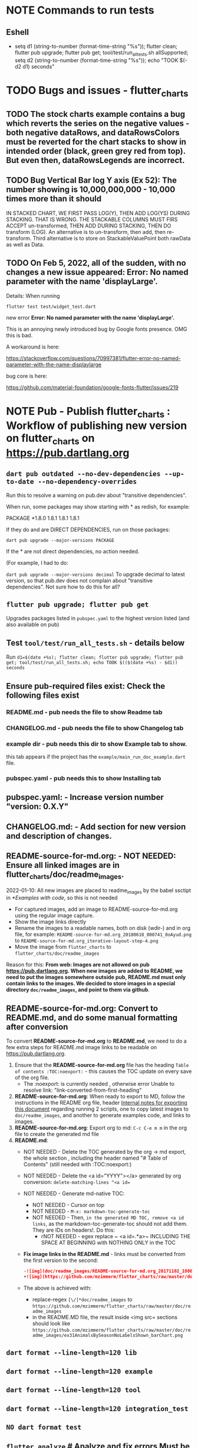 #+OPTIONS: toc:3
#+TODO: TODO TODO-NEXT IN-PROGRESS IN-PROGRESS-NOW LATER EVEN-LATER HOLD DONE-THIS-ITERATION DONE NOTE


* NOTE Commands to run tests

** Eshell

- setq d1 (string-to-number (format-time-string "%s")); flutter clean; flutter pub upgrade; flutter pub get; tool/test/run_all_tests.sh allSupported; setq d2 (string-to-number (format-time-string "%s")); echo "TOOK $(- d2 d1) seconds"

* TODO Bugs and issues - flutter_charts
** TODO The stock charts example contains a bug which reverts the series on the negative values - both negative dataRows, and dataRowsColors must be reverted for the chart stacks to show in intended order (black, green grey red from top). But even then, dataRowsLegends are incorrect. 
 
** TODO Bug Vertical Bar log Y axis (Ex 52): The number showing is 10,000,000,000 - 10,000 times more than it should

IN STACKED CHART, WE FIRST PASS LOG(Y), THEN ADD LOG(YS) DURING STACKING. THAT IS WRONG. THE STACKABLE COLUMNS MUST FIRS ACCEPT un-transformed, THEN ADD DURING STACKING, THEN DO transform (LOG). An alternative is to un-transform, then add, then re-transform. Third alternative is to store on StackableValuePoint both rawData as well as Data.

** TODO On Feb 5, 2022, all of the sudden, with no changes a new issue appeared: Error: No named parameter with the name 'displayLarge'.

Details: When running

~flutter test test/widget_test.dart~

new error
*Error: No named parameter with the name 'displayLarge'.*

This is an annoying newly introduced bug by Google fonts presence. OMG this is bad.

A workaround is here:

https://stackoverflow.com/questions/70997381/flutter-error-no-named-parameter-with-the-name-displaylarge

bug core is here:

https://github.com/material-foundation/google-fonts-flutter/issues/219

* NOTE *Pub - Publish flutter_charts* : Workflow of publishing new version on flutter_charts on https://pub.dartlang.org
** ~dart pub outdated --no-dev-dependencies --up-to-date --no-dependency-overrides~
Run this to resolve a warning on pub.dev about "transitive dependencies".

When run, some packages may show starting with * as redish, for example:

PACKAGE   *1.8.0   1.8.1       1.8.1       1.8.1    

If they do and are DIRECT DEPENDENCIES, run on those packages:

~dart pub upgrade --major-versions PACKAGE~

If the * are not direct dependencies, no action needed.

(For example, I had to do:

~dart pub upgrade --major-versions decimal~
To upgrade decimal to latest version, so that pub.dev does not complain about "transitive dependencies". Not sure how to do this for all?

** ~flutter pub upgrade; flutter pub get~
Upgrades packages listed in ~pubspec.yaml~ to the highest version listed (and also available on pub) 
** Test ~tool/test/run_all_tests.sh~ - details below

Run ~d1=$(date +%s); flutter clean; flutter pub upgrade; flutter pub get; tool/test/run_all_tests.sh; echo TOOK $(($(date +%s) - $d1)) seconds~

** Ensure pub-required files exist: Check the following files exist

*** README.md    - pub needs the file to show Readme tab
*** CHANGELOG.md - pub needs the file to show Changelog tab
*** example dir  - pub needs this dir to show Example tab to show.

this tab appears if the project has the ~example/main_run_doc_example.dart~ file.
*** pubspec.yaml - pub needs this to show Installing tab
** *pubspec.yaml*: - Increase version number "version: 0.X.Y"
** *CHANGELOG.md*: - Add section for new version and description of changes.
** *README-source-for-md.org*:   - NOT NEEDED: Ensure all linked images are in flutter_charts/doc/readme_images.

2022-01-10: All new images are placed to readme_images by the babel ssctipt in [[*Examples with code]], so this is not needed
- For captured images, add an image to README-source-for-md.org using the regular image capture.
- Show the image links directly
- Rename the images to a readable names, both on disk (wdir-) and in org file, for example: =README-source-for-md.org_20180618_000741_0oAyud.png= to =README-source-for-md.org_iterative-layout-step-4.png=
- Move the image from ~flutter_charts~ to ~flutter_charts/doc/readme_images~


Reason for this: *From web: Images are not allowed on pub  https://pub.dartlang.org. When new images are added to README, we need to put the images somewhere outside pub, README.md must only contain links to the images. We decided to store images in a special directory ~doc/readme_images~, and point to them via github*. 

** *README-source-for-md.org*: Convert to *README.md*, and do some manual formatting after conversion 

To convert *README-source-for-md.org* to *README.md*, we need to do a few extra steps for README.md image links to be readable on https://pub.dartlang.org.

1. Ensure that the *README-source-for-md.org* file has the heading ~Table of contents :TOC:noexport:~ - this causes the TOC update on every save of the org file.
   - The :noexport: is currently needed , otherwise error Unable to resolve link: "link-converted-from-first-heading"
2. *README-source-for-md.org*: When ready to export to MD, follow the instructions in the README org file, header [[file:../../../README-source-for-md.org::*Internal notes for exporting this document][Internal notes for exporting this document]] regarding running 2 scripts, one to copy latest images to ~doc/readme_images~, and another to generate examples code, and links to images.
3. *README-source-for-md.org*: Export org to md: ~C-c C-e m m~ in the org file to create the generated md file
4. *README.md*:
   + NOT NEEDED - Delete the TOC generated by the org -> md export, the whole section , including the header named "# Table of Contents" (still needed with :TOC:noexport:)
   + NOT NEEDED - Delete the <a id="YYYY"></a> generated by org conversion: ~delete-matching-lines ^<a id=~
   + NOT NEEDED - Generate md-native TOC:
     - NOT NEEDED - Cursor on top
     - NOT NEEDED - ~M-x: markdown-toc-generate-toc~
     - NOT NEEDED - Then, ~in the generated MD TOC, remove <a id links~, as the markdown-toc-generate-toc should not add them. They are IDs on headers!. Do this:
       - rNOT NEEDED - egex replace ~ <a id=.*a>~ INCLUDING THE SPACE AT BEGINNING with NOTHING ONLY in the TOC
   + *Fix image links in the README.md* - links must be converted from the first version to the second: 
    #+BEGIN_SRC markdown
    -![img](doc/readme_images/README-source-for-md.org_20171102_180657_27063rZs.png)
    +![img](https://github.com/mzimmerm/flutter_charts/raw/master/doc/readme_images/README-source-for-md.org_20171102_180657_27063rZs.png)
    #+END_SRC
   + The above is achieved with:
     - replace-regex ~[\/]*doc/readme_images~ to  ~https://github.com/mzimmerm/flutter_charts/raw/master/doc/readme_images~
     - in the README.MD file, the result inside <img src= sections should look like ~https://github.com/mzimmerm/flutter_charts/raw/master/doc/readme_images/ex31AnimalsBySeasonNoLabelsShown_barChart.png~

** ~dart format --line-length=120 lib~
** ~dart format --line-length=120 example~
** ~dart format --line-length=120 tool~
** ~dart format --line-length=120 integration_test~
** ~NO dart format test~
** ~flutter analyze~ # Analyze and fix errors Must be clean to run dartdoc
** ~dartdoc~ # Generate documentation in doc/api directory as static HTML files.
First install dartdoc latest compatible with SDK:

~flutter pub global activate dartdoc~
** ~flutter clean; flutter pub upgrade; flutter pub get; tool/test/run_all_tests.sh~ which runs ~flutter test~ and integration and drive tests. Also see https://flutter.io/testing/
** ~git add .; git commit; git push~
** ~git checkout master; git fetch; git pull; git merge flutter_charts_v2~
** ~git push origin master~
** *README.md*: on https://github.com/mzimmerm/flutter_charts - check if image links in README.md have a full path to http
** ~flutter pub publish --dry-run~
** Once the above has no errors or warnings: ~flutter pub publish~
** The above will ask for authorization (will generate an auth link and go to the link in browser)
** Message: The pub client has been successfully authorized. You may now use it to upload packages and perform other tasks.

This just finishes up the publish.

** Check the published package: https://pub.dartlang.org/packages/flutter_charts
*** Make sure that:
- all tabs look good, 
- links in README and CHANGELOG work,
- check if doc was generated
- Go over issues in the analyses tab: https://pub.dartlang.org/packages/flutter_charts#-analysis-tab-
** Test the package that was just published
*** ~cd flutter_charts_sample_app; flutter pub upgrade; flutter pub get; flutter run~

* DONE Enhancements Done
** DONE 1. Add ability to create a Table of Contents to README-source-for-md.org
- [X] Install toc-org package
- [X] Add to init.el
  #+BEGIN_SRC elisp
  (if (require 'toc-org nil t)
  (add-hook 'org-mode-hook 'toc-org-enable)
  (warn "toc-org not found"))
  #+END_SRC
- [X] Every time README-source-for-md.org is saved, first heading with a :TOC: tag will be updated with the current table of contents.
- [X] So nothing special need be done after the above is configured.

** DONE 2. Items, bugs, refactorings Implemented
*** DONE Re-implement the layout more generically and clearly. Space saving changes such as /tilting/ labels
*** DONE Labels auto-fit: scale, tilt or skip labels to fit using *HorizontalLabelsContainer*
*** DONE Add integration tests and ability to take screenshot and compare

See https://dev.to/mjablecnik/take-screenshot-during-flutter-integration-tests-435k on how to take screenshots in Flutter

1. Setup integration tests: https://flutter.dev/docs/cookbook/testing/integration/introduction
2. Create an integration test chart_test_1.dart, which will run same code as the app flutter_charts/lib/main.dart 
3. *Must start an AVD device - without this, errors about 'dart:ui' not found!*
4. Command line, run: ~flutter test integration_test/chart_test_1.dart~. Can add -d device.
5. Experiment with ability to run the test. Experiment with clicking on the + button in the test.
6. Replace test_driver/integration_test.dart code with
   #+begin_src dart
     import 'dart:io';
     import 'package:integration_test/integration_test_driver_extended.dart';

     Future<void> main() async {
       try {
         await integrationDriver(
           onScreenshot: (String screenshotName, List<int> screenshotBytes) async {
             final File image = await File('screenshots/$screenshotName.png').create(recursive: true);
             image.writeAsBytesSync(screenshotBytes);
             return true;
           },
         );
       } catch (e) {
         print('Error occured: $e');
       }
     }
   #+end_src
   This adds onScreenshot event handler to integration tests
7. To integration_test/app_test.dart, before all testWidgets where tests are initialized, add this code:
   #+begin_src dart
     final binding = IntegrationTestWidgetsFlutterBinding();
     IntegrationTestWidgetsFlutterBinding.ensureInitialized();
   #+end_src
8. To the code of the test, at the point you want to take the screenshot, add this code
   #+begin_src dart
     await binding.takeScreenshot('test-screenshot');
   #+end_src
** DONE 3. Add logarithmic scale. 
**** NOTE Doc: YLabels, YScaler, and their layout in flutter_charts

ChartData yLabels and dataRowsColors behave differently.

reason is, yLabels have 2 modes:
- When yLabels passed to constructor, then they are set to non-null in argument, then manual layout is used.
- When yLabels not passed, they are not used at all! Instead an auto layout of Y is used as follows:
  - yScaler.labelInfos is used instead
    - yScaler is created from this code
      #+begin_src dart
        YScalerAndLabelFormatter _layoutCreateYScalerFromPointsColumnsData(double yAxisMin, double yAxisMax) {
          List<double> flatData =
          geometry.iterableNumToDouble(_chartRootContainer.pointsColumns.flattenPointsValues()).toList(growable: true);

          Range range = Range(
            values: flatData,
            chartOptions: _chartRootContainer.options,
          );

          // revert toScaleMin/Max to accommodate y axis starting from top
          YScalerAndLabelFormatter yScaler = range.makeLabelsFromDataOnScale(
            toScaleMin: yAxisMin,
            toScaleMax: yAxisMax,
          );
          return yScaler;
        }

        ///////////////
        YScalerAndLabelFormatter makeLabelsFromDataOnScale({
            required double toScaleMin,
            required double toScaleMax,
        }) {
          double min = _closure.min;
          double max = _closure.max;

          Poly polyMin = Poly(from: min);
          Poly polyMax = Poly(from: max);

          int signMin = polyMin.signum;
          int signMax = polyMax.signum;

          // envelope for all y values
          double from, to;

          // Need to handle all combinations of the above (a < b < c etc).
          // There are not that many, because pMin <= pMax and pDiff <= pMax.
          /* keep
          if (false && powerDiff < powerMin) {
          // todo-00-github-issue-31 : Allow start Y axis from non-zero
          // todo 1 - enable conditions where y=0 axis is not needed to show,
          //          to allow for details, mainly for lots of values.
          //          Make an option for this. Add to tests.
          from = polyMin.floorAtMaxPower.toDouble();
          to = polyMax.ceilAtMaxPower.toDouble();
        } else {
          ,*/
          // for now, always start with min or 0, and end at max (reverse if both negative).

          if (signMax <= 0 && signMin <= 0 || signMax >= 0 && signMin >= 0) {
            // both negative or positive
            if (signMax <= 0) {
              from = min;
              to = 0.0;
            } else {
              from = 0.0;
              to = max;
            }
          } else {
            from = min;
            to = max;
          }
          // keep }

          // Now make labels, evenly distributed in the from, to range.
          // Make labels only in polyMax steps (e.g. 100, 200 - not 100, 110 .. 200).
          // Labels are (obviously) unscaled, that is, on the scale of data,
          // not the displayed pixels scale.

          List<double> labels = _distributeLabelsIn(Interval(from, to)); // todo 0 pull only once (see below)

          // print( " ################ makeLabelsFromData: For ###_values=$_values found ###labeValues=${labels} and ###dataRange= ${from} to ${to} ");

          var yScaler = YScalerAndLabelFormatter(
            dataRange: Interval(from, to),
            valueOnLabels: labels,
            toScaleMin: toScaleMin,
            toScaleMax: toScaleMax,
            chartOptions: _options);

          yScaler.scaleLabelInfos();
          yScaler.makeLabelsPresentable();

          return yScaler;
        }


        List<double> _distributeLabelsIn(Interval interval) {
          Poly polyMin = Poly(from: interval.min);
          Poly polyMax = Poly(from: interval.max);

          int powerMax = polyMax.maxPower;
          int coeffMax = polyMax.coefficientAtMaxPower;
          int signMax = polyMax.signum;

          // using Min makes sense if one or both (min, max) are negative
          int powerMin = polyMin.maxPower;
          int coeffMin = polyMin.coefficientAtMaxPower;
          int signMin = polyMin.signum;

          List<double> labels = [];
          int power = math.max(powerMin, powerMax);

          // todo-1 refactor this and make generic
          if (signMax <= 0 && signMin <= 0 || signMax >= 0 && signMin >= 0) {
            // both negative or positive
            if (signMax <= 0) {
              for (double l = 1.0 * signMin * coeffMin; l <= 0; l++) {
                labels.add(l * math.pow(10, power));
              }
            } else {
              // signMax >= 0
              for (double l = 1.0 * 0; l <= signMax * coeffMax; l++) {
                labels.add(l * math.pow(10, power));
              }
            }
          } else {
            // min is negative, max is positive - need added logic
            if (powerMax == powerMin) {
              for (double l = 1.0 * signMin * coeffMin; l <= signMax * coeffMax; l++) {
                labels.add(l * math.pow(10, power));
              }
            } else if (powerMax < powerMin) {
              for (double l = 1.0 * signMin * coeffMin; l <= 1; l++) {
                // just one over 0
                labels.add(l * math.pow(10, power));
              }
            } else if (powerMax > powerMin) {
              for (double l = 1.0 * signMin * 1; l <= signMax * coeffMax; l++) {
                // just one under 0
                labels.add(l * math.pow(10, power));
              }
            } else {
              throw Exception('Unexpected power: $powerMin, $powerMax ');
            }
          }

          return labels;
        }

      #+end_src
    - yScaler notes  
      so the labels are created in "distributeLabelsIn(Interval)"
      - Interval is DATA interval - *a simple min/max value on data* (more precisely interval from ~_chartRootContainer.pointsColumns.flattenPointsValues()~ which on bar chart is added data)
      - *so the labels are simple distribution of as many labels as needed between data min/max - ChartData.yLabels are NEVER USED when not set in constructor.*

        *todo*:
        - rename _closure to _envelope
        - rename value in params in range to pointsColumnsPointsValues
        - Add test that is like RandomData but with similar real data.
**** NOTE Doc: ChartData flow in the system, data values and names, where are labels created from values 
1. ~ChartRootContainer.layout~
   - ~ChartRootContainer.setupPointsColumns~
     - ~PointsColumns~ costructor (passed TopContainer with data). Internally, this done in ~PointsColumns._createStackableValuePointsFromChartData~. In the end, *transformed data* lives in ~PointsColumns.each.PointsColumn.stackableValuePoints.each.StackableValuePoint.dataY~.
     - Result: each ~transformed~ data point from ~ChartData.dataRows is converted ==> StackableValuePoint~
2. ~YContainer.layout~
   - ~YContainer.layoutAutomatically~
     - ~YContainer._layoutCreateYScalerFromPointsColumnsData(axisYMin, axisYMax~
       - ~allStackedDataYs = _chartRootContainer.pointsColumns.flattenPointsValues()~
       - ~new Range(values: allStackedDataYs, options)~
       - ~yScaler = Range.makeYScalerWithLabelInfosFromDataYsOnScale(axisYMin: axisYMin, axisYMax: axisYMax,)~
         - This creates the disctributed labels as follows:
           - ~distributedLabels = Range.distributeLabelsIn(Interval(dataYsMinExtendedTo0, dataYsMaxExtendedTo0,))~
             - So the labels are distributed in the TRANSFORMED dataYMin, dataYMax (maybe extended)
           - ~yScaler = YScalerAndLabelFormatter(dataYsEnvelop: Interval(dataYsMinExtendedTo0, dataYsMaxExtendedTo0), labelYsInDataYsEnvelope: distributedLabels, axisYMin: axisYMin, axisYMax: axisYMax, chartOptions: _options);~
         - In the end, the ~yScaler~ scales from the (extended) dataYMin - dataYMax to the axisYMin - axisYMax. So, given a label's raw value, it will display the raw value, which is what we want.

**** DONE Add unit tests for the following unclean classes and methods, before refactoring them
- [X] util_dart.scaleValue  
- [X] Range.makeYScalerWithLabelInfosFromDataYsOnScale # This includes  Range.distributeLabelsIn(Interval)
- [ ] YScaler.scaleLabelInfos later
- [ ] YScaler.makeLabelsPresentable later

**** DONE Logarithmic Y scale
***** DONE Rename ownScale to yValueScale, toScale to toDisplayScale
***** DONE *Logarithmic scale, with existing formatters and label creators*
****** DONE Bug fix: Ex40 which is manual scale is now using logarithmic scale. Fix it.

Fix: During manual layout, LabelInfo.transformedDataValue was not set.

****** DONE Logarithms of base 10 and e
loge(10) = ln10 <==> e^ln10 = 10
loge(x) = y <==> e^y = x
log10(x) = y <==> 10^y = x <==> (e^ln10)^y = x <==> e^(ln10*y) = x <==>  ln10*y = lne(x) <==> y = lne(x) / ln10

So

log10(x) = y # substiture above for y

log10(x) = lne(x) / ln10 - where ln10 is loge(10)

~So in Dart speak~, where lne = log:

~log10(x) = log(x) / ln10~ where log(x) is loge(x) and ln10 is loge(10)

Or - with making a more math notation

log10(x) = loge(x) / loge(10)

e^loge(x) = x ; e^loge(10) = 10

****** DONE Steps to introduce logarithmic scale
 
- [X] Add data test if scale is logarithmic: only allowed if yValues are numeric and >= 0, otherwise exception, method: checkDomainAndRangeValidFor(yTransform)  
- [X] ! The above needs ChartData to contain ChartOptions. So this requires API deep changes. ChartOptions is passed to ChartData rather than ChartRootContainer such as BarChartRootContainer
- [X] NOT FOR NOW: If scale is logarithmic, enforce the setting data starts above 0
- [X] Add comments:
  - [X] LabelInfo.dataValue should ONLY be used for labels, never for data or coordinates
  - [X] *Data displayed inside the chart use transformed data values, displayed labels show raw data values*
  - [X] On  axisYMin than it is really axisYBottom (which is on the bottom of the chart, but has the max value). Similar to Max

** DONE 4. DONE in new Containers refactoring and new Layout refactoring
*** DONE Easier cleanup and refactoring after Logarithmic scale (but not related)
**** DONE Rename distributedLabels to distributedLabelYs
**** DONE Rename yLabelsDividedInYAxisRange  to manuallyDistributedLabelYs
**** DONE Manual vs Automated layout changes

- [X] Manual layout does not use Range. Make it use Range and work semantically same as manual layout:
  #+begin_src dart
    Range range = Range(
      values: allStackedDataYs,
      chartOptions: _chartRootContainer.options,
    );

    // revert axisYMin/Max to accommodate y axis starting from top
    YScalerAndLabelFormatter yScaler = range.makeYScalerWithLabelInfosFromDataYsOnScale(
      axisYMin: axisYMin,
      axisYMax: axisYMax,
    );
  #+end_src
- [X] Remove Range and pull it's functionality to YScalerAndLabelFormatter
- [X] Range only manages a list of values, that represents labels anyway! Do this:
  - [X] Move the 2 members from Range to YScalerAndLabelFormatter
  - [X] Move Range.makeYScalerWithLabelInfosFromDataYsOnScale to YScalerAndLabelFormatter private method, called from it's constructor
  - [X] Remove Range
  - [X] Fix tests and test
- [X] Manual Layout
  - [X] use terminology userLabelsDrivenLayout instead of manualLayout
  - [X] Find code commonalities between userLabelsDrivenLayout and autoLabelsDrivenLayout
  - [X] Fix manual layout to work the same as auto layout
  - [X] Test
  - [X] push
  - [X] remove UNUSED methods
  - [X] remove or rename obsolete comments
  - [X] Address todo-00-later-document 
  - [X] Address todo-00-later-not-used
  - [X] Make YScaler members and methods private
  - [X] Remove YScaler member dataYsEnvelop
**** DONE Refactor ChartOptions so the same class applies for both LineChart and BarChart

Idea: Only have one ChartOptions class, used both as LineChartOptions and BarChartOptions.

We lose: Polymorphism (ability to define methods with differenct behavior) on LineChartOptions and BarChartOptions.

Why it's OK: We are trying to remove all behavior from options anyway, in fact, removing all options.

- [X] pull loose LineChartOptions members to a LineChartOptions 
- [X] Rename in place ChartOptions to CommonChartOptions 
- [X] convert BarChartOptions to empty class
- [X] Change ChartOptions to extend BaseChartOptions, and add 2 members,  LineChartOptions, BarChartOptions
- [X] Remove any references in code to LineChartOptions, BarChartOptions.
- [X] Make code and test work.
**** DONE Add an intermediate between CustomPaint and Chart: ~BarChart extends widgets.CustomPaint~

Add ~FlutterChart extends  widgets.CustomPaint~
Then ~BarChart extends FlutterChart~
Then ~LineChart extends FlutterChart~
**** DONE Add note that Envelope always means Envelope of List<double>. It is always an Interval, either a closure of the List<double>, or it's extension to start or end at 0.
**** DONE Rename any _container, container members to topChartContainer if it is actually ChartableTopContainer
**** DONE ChartRootContainer related - replace final _private + getter with just private

Look for places like this

  final ChartRootContainer _chartRootContainer;
  ChartRootContainer get chartRootContainer => _chartRootContainer;

  What is the general need for a private final with a public getter? Isn't it better to just have a non-private final?  Yes. Changed that.
**** DONE Rename DataRows to RawDataRows, DataRow to RawDataRow.

*We only use dataRows and dataYs which represent transformed data, so make it consistent*
- [X] Rename DataRows and related to RawDataRows
- [X] Rename DataRow to RawDataRow.
- [X] Rename LabelInfo.dataValue -> LabelInfo.rawDataValue
- [X] Rename LabelInfo.transformedDataValue to dataValue
- [X] In the end, 'data', 'dataY' represents transformed, not-stacked not-scaled. 'rawData' 'rawDataY' represents original not-transformed data.
- [X] This is nice because 'data' is short, and most of the codes deals with 'transformed data', named 'data', which is short . Places in code where we see 'rawData' are not-transformed original data.
**** DONE LabelInfo: Make some parts a getter rather than member

- [X] Convert LabelInfo.rawDataValue to getter
- [X] Convert LabelInfo.axisValue to getter
**** DONE Remove ~ChartOptions get options => data.chartOptions;~ and let the options be reached as chartRootContainer.data.chartOptions. Then maybe rename chartRootContainer.data.chartOptions to chartRootContainer.data.options.
**** DONE Try to make as many members as possible final:
- [X] LabelInfo
- [X] YSCaler
**** DONE Rework imports to use the ~import '../presenter.dart'~ method rathern than importing the whole flutter_charts package.
**** DONE Move all painting from ChartPainter.paint to ChartContainer.paint

**** DONE Remove _paintYLabels and similar, just replace with content of the method.

*** DONE Refactored SOME Containers = LegendContainer, LegendItemContainer, LabelContainer

*** DONE NOOOO - Split Container to Layouter and Painter

At the moment, *there is no need to split Container to Layouter and Painter*. I do not think we will ever use Layouter by itself, without paint(Canvas). Layouters such as Column or Row, when painted, just call their children.

So this was NOT done.

*** DONE New Container structural changes: Make Containers (Layouters?) a hierarchy and add fields, towards "Everything is a container"

- [X] Add ~BoxContainerParentSandbox parentSandbox~ and move parent managed fields here
- [X] Add hierarchy fields
  - [X] ~parent~ [on top member it should be Contaier.root (in ChartContainer)]
  - [X] ~children~ should be just a List<Containers>
  - [X] ~traverse()~ 
  - [X] ~flatten()~ 
  - [X] ~isUniqueName()~
  - [X] ~isRoot()~
  - [X] ~addChildToHierarchyDeprecated(Container)~ - can never be root
  - [X] ~name~ not null, required
- [X] Add Constructors
  - [X] ~Container.root~, configure as root
    - member ~name~ set in all constructors or defaults to random string, functions as unique key. later Ensure name unique in hierarchy. 
  - [X] constructor from children by passing children: List<Container>
- [X] Layout related stuff
  - later/NOT AT ALL: add member ~boxContainerConstraints~ - NOT NOW, later - ONLY PASSED TO LAYOUT, NO NEED TO HOLD ON TO - But flutter holds on to constraints in RenderObject 
  - [X] implement default method ~layout(BoxContainerConstraints)~ - see [[Layouter general function]]
  - [X] ~applyParentOffset~ removed (BUT KEEP AT FIRST) - replaced by calculateAndSetActualChildrenLayoutSizesAndOffsetsInSelf
    - applies offset on self (call super)



*** DONE Constraints and LayoutExpansion: Refactor LayoutExpansion to BoxContainerConstraints and clarify role of BoxContainerConstraints
**** DONE DONE in Constraints
***** DONE Study function of LayoutExpansion and remove the GrowDoNotFill, TryFill, definition, parameters, arguments, and passing down entirely.

- LayoutExpansion is actually a fake - it in facts holds on to the Container size before and after layout. Eventually, convert it to "layoutSize" field instead of the getter.

***** DONE LayoutExpansion: more study and cleanup - pass to layout instead of to Container constructor (required layoutExpansion)

I suspect, this is actually used as Container.preLayoutSize - sort of like preferredSize !!!!
- or maybe as layoutSize member that is settable, to bypass only getter getLayoutSize
  
Study it and comment, maybe rename and refactor.

Code review:

- [ ] Container._layouExpansion is ONLY set during construction, so should be doable to be final! 
- [ ] LayoutExpansion is now passed to layout as it functions basically as BoxContainerConstraints!!
-

***** DONE LayoutExpansion and Containers: remove all _layoutSize from extensions of Container, and add it as member to Container, replacing getter layoutSize in preparation of moving all these basic elements related to layout to Container.

This should be possible, and in principle relatively simple .. well it still has some leftover work below.

- [X] Remove _layoutSize from specializations of Container
- [X] Remove get layoutSize from specializations of Container 
- [X] Container layoutSize will need set and get. To set, add new private _debugLayoutSetCount. This will be interesting to know if the setter was called after initial set in layout
- [X] Make sure _layoutSize is only in Container. Outside Container, use layoutSize 


***** DONE Consider if LabelContainer needs to call layout again: places like: yLabelContainer.layout(LayoutExpansion.unused());

Not needed, commented out and tested.

***** DONE LayoutExpansion and Containers: remove all _layoutExpansion from extensions of Container AND Container. ~layoutExpansion is passed to layout, but NOT held on~

***** DONE Put back grid on the line chart.

- why did it disappear?

  Reason: In LineChartDataContainer

  #+begin_src javascript

  void paint(ui.Canvas canvas) {
    _paintGridLines(canvas);
    _drawDataPresentersColumns(canvas);
  }

  #+end_src

  The _paintGridLines was missing
***** DONE LayoutExpansion and Containers: Now when the layoutSize is holding the passed layoutExpansion, Remove from Container, all members and getters for layoutExpansion

Ok, now Nothing holds on layoutExpansion. Only passed to layout(layoutExpansion)

Note: We can add at most a getter later (Flutter RenderObject and RenderBox has get constraints)

***** DONE Move Container.dart to it's own package containter_base.dart
***** DONE NO, KEEP chartArea for now : Review use of chartArea on ChartContainer, see if it should be simply replaced with layoutSize !!!

- but express that ChartContainer layoutSize should never change, be fine



**** DONE Add BoxContainerConstraints and refactor LayoutExpansion into it

- [X] Add fields minSize, maxSize
- [X] Add Constructors, first on LayoutExpansion
  - [X] BoxContainerConstraints({Size minSize, Size maxSize})
  - [X] BoxContainerConstraints.exactBox({required Size size})
    - [X] sets min=max=size
  - [X] BoxContainerConstraints.insideBox({required Size size})
    - [X] sets min=0, max=size
  - [X] BoxContainerConstraints.outsideBox({required Size size})
    - [X] sets min=size, max=infinity
- [X] Add method size : throws exception if min != max, then return min
- [X] Code changes:
  - [X] Make width, height private (this will show lots of errors)
  - [X] Replace most LayoutExpansion constructors with .exactBox(size: Size(with, height))
  - [X] Search where LayoutExpansion.width or height is used, replace it with LayoutExpansion.size.width
  - [X] Remove members width, height
- [X] Refactor/rename LayoutExpansion to BoxContainerConstraints
 
** DONE 5. Tool updates 2022-10-10

- [X] Update Flutter to latest (v. Flutter 3.3.4 • channel stable • Tools • Dart 2.18.2 • DevTools 2.15.0)
: ~flutter channel stable; flutter upgrade~; AFTER, needed to comment out ~analyzer: ^2.8.0~ from pubspec.yaml, otherwise ~flutter pub upgrade~ fails)
- [X] Test (needed to upgrade images after OS and Flutter updates, by DELETING all screenshots_expected and screenshots_tested, then RUNNING ~run_all_tests.sh~ which will FAILed but only after creating missing images. Copy them to screenshots_expected, THEN run ~run_all_tests.sh~ again)
- [X] Update IntelliJ community edition to latest
- [X] Update Flutter plugin to latest
- [X] Test

* Naming

- (Presenter)Leaf       :: The finest visual element presented in each  "column of view" in chart - that is, all widgets representing series of data displayed above each X label. For example, for Line chart, the leaf would be one line and dot representing one Y value at one X label. For the bar chart, the leaf would be one bar representing one (stacked) Y value at one X label.
- Classes: Presenter, LineAndHotspotPresenter, VerticalBarPresenter, PresenterCreator
- Painter               :: Class which paints to chart to canvas. Terminology and class structure taken from Flutter's Painter and Painting classes.
- Classes: todo

* NOTE Older Design Notes

** Towards a new, suggested ~InternalChartData~ class - this is the class Flutter Charts will work from at it's core. *This may change significantly.*

First, let me summarize that current (unexpressed) constraints on  the current ~ChartData.dataRows~ - in essence, all corresponding list lengths must be the same:

1) Along the x axis (row wise)   : (each row in dataRows).length is the same 
2) Along the x axis (row wise)   : (each row in dataRows).length == xLabels.length 
3) Along the y axis (series wise): dataRows.length == dataRowsColors.length == dataRowsLegends.length

Basically, the ~dataRows~ member assumed to be an array (list of rows of equal length)

So towards the future, the more I was thinking the way the layouting may work, the more I am sure it is best to keep 1) for sure, and maybe 3), but drop 2) for sure to support uneven steps and skipped labels. And in all case I kept arriving at thinking the layouter would eventually convert any ~List<List<Point>>~ to a list of Y values ~List<List<double>>~ and extract the X values under each point so we have List<double> xValues. I would like to note that this structure can be made in all respects equivalent to  ~List<List<Point>>~ - we can always write adaptors in either direction. 

So I'd like to support the internal structure of ChartData as described below, and all external data in different formats/structure would have to provide convertes; this project would probably provide some basic adaptors (I am thinkig to support some basic (e.g. some Higchart type) JSON data formats out of the box.

Next, goals and non-goals of this change.

*Current goals of the ~InternalChartData~ class:*

- Define a data source class used on the the low end of chart layout. 
- Define the data source class in terms of lowest level primitives: Because in the end, all paint operations operate only with Dart ~double~ (for Y values, and Distanced X points) and Dart ~String~, we only use those primitives.
- Still allow for a simple, no frills way of clients defining their own X and Y labels directly, similar to the current ~ChartData~ 
- Provide a sufficient description for data defined as any "reasonable" object to be convertable to  ~InternalChartData~ through adaptors.
  - Data Adaptor Examples: 
    - X values is a List<String>, Y values is a  List<double>      => ~InternalChartData~
    - X and Y values are an array, e.g. List<List<double>>         => ~InternalChartData~
    - X values is a List<DateTime>, Y values is a  List<double>    => ~InternalChartData~
- Provide a converter from ~ChartData~ to  ~InternalChartData~


*Current non-Goals of the ~InternalChartData~ class. These may become goals later*
- We can rephrase the simplification of ~double~ (both for X and Y ) in terms of interfaces that allow for *order* and *distance* : let us call them ~OrdinalDimension~ and ~DistancedDimension extends OrdinalDimension~. ~OrdinalDimension~ provides order of it's points,  ~DistancedDimension~ provides distance of it's points. Basically substitute ~double~ everywhere above and is the definition of ~InternalChartData~ with ~OrdinalDimension~ . *BUT I HAVE A TODO HOW TO DO THIS RIGHT*. 
  - ~double DistancedDimension.distance(DimensionPoint point, DimensionPoint point)~ // must satisfy distance properties
  - ~int OrdinalDimension.comparePoints(DimensionPoint point, DimensionPoint point)~
  - ~double DimensionPoint.toDouble()~ - basically, distance from origin on the chart. Required(?) to find a minimum, maximum; We require this for OrdinalDimension as well, where it duplicates order - basically the result is the sequence in a the list of ordered dimension points.

For now all members are public but that may change. Also will describe some constructors later.

#+BEGIN_SRC dart

  /// Used internally as a "data source" by Flutter Charts.
  /// 
  /// Data sources in other formats should provide adaptors to convert to this 
  ///   internal format.  
  /// 
  /// Data Adaptor Examples (just as an overview): 
  ///   - X values is a List<String>, Y values is a  List<double>      => ~InternalChartData~
  ///   - X and Y values are an array, e.g. List<List<double>>         => ~InternalChartData~
  ///   - X values is a List<DateTime>, Y values is a  List<double>    => ~InternalChartData~
  ///   - ~ChartData~                                                  => ~InternalChartData~
  class InternalChartData {

    /// Data defined in terms of the low level primitives - a Dart double.

    List<List<double>> dataRows = new List(); 

    /// Map from x values to xLabel. It's keys and values,
    /// decide whether the X labels displayed are User-Provided or Data-Generated. 
    ///
    /// See the [validateX] method which describes how construction of this map
    ///   affects the labels construction as User-Defined vs. Data-Generated.
    ///
    ///   Below is a summary from [validateX]. This may sound complicated, 
    ///   it exists to *also allow clients
    ///   a simple, no frills way of defining their own X labels directly, 
    ///    similar to the current ~ChartData~ does*.
    ///
    /// 1. Overall Requirement of  [xToXLabelMap]: It is required that [xToXLabelMap]
    ///    contains as many keys as each dataRow length for all [dataRows].
    ///    *Note: If a client does not care about the actual x points, the client must set the keys
    ///        in  [xToXLabelMap] to double 1.0, 2.0 ... etc - as if they were List indexes.*
    ///
    /// 2. Ensure that label is set on all x points, or none.
    ///    So all labels or none must be provided as values of the [xToXLabelMap].
    ///
    /// 3. If labels are not null on all x keys, those labels will be used on the chart -
    ///   so this condition is interpreted as:
    ///   User (Client) provided X labels in [xToXLabelMap],
    ///     and is requesting those labels to be shown, as "User-Defined labels".
    ///
    /// 4. If labels are null on all x keys, this condition is interpreted as:
    ///    User (Client) did not provide labels in [xToXLabelMap],
    ///    and is requesting labels to be "Data-Generated". In this case, the
    ///    formatter [xLabelFormatter] must be provided.

    TreeMap<double, String> xToXLabelMap;
    
    /// Converts a x axis data value to a label representing the value at the x axis point.
    /// Required to create Data-Generated xLabels. 
    ///
    /// See the [validateX] method which describes how construction of this map
    ///   affects the labels construction as User-Defined vs. Data-Generated. 

    String Function(double) xLabelFormatter;


    /// Map from y values to yLabel. **The only purpose of [yToYLabelMap] is to chart Ordinal Y values with User-Defined labels**
    ///
    /// This is similar to [xToXLabelMap] in structure, but the internal use and
    /// assumptions differ.    
    ///
    /// See the [validateY] method which describes how construction of this map
    ///   affects the labels construction as User-Defined vs. Data-Generated.
    /// 
    ///   Below is a summary from [validateY].
    ///
    /// 1. If `yToYLabelMap.length > 0` this condition is interpreted as:
    ///   User (Client) provided Y abels in [yToYLabelMap],
    ///     and is requesting those labels to be shown, as "User-Defined labels".
    ///
    /// 2. Iff `yToYLabelMap.length == 0` , this condition is interpreted as:
    ///    User (Client) did not provide labels in [yToYLabelMap],
    ///    and is requesting labels to be "Data-Generated". In this case, the
    ///    formatter [yLabelFormatter] must be provided.
    ///
    /// 3. Overall Requirement of [yToYLabelMap]: There is no requirement on number of entries 
    ///     in [yToYLabelMap]. 
    ///
    /// 4. If the length of [yToYLabelMap] is not zero, ensure that label is not null on all y points.
    ///
    /// 5. Each entry's value shows one label on the Y axis. 
    ///    
    /// 6. Each entry's key is scaled to the scale of the outer envelope of [dataRows] and set of [yToYLabelMap.keys],
    ///    and the `entry.value` is used as label, on Y position corresponding to the point of `entry.key`
    ///    on the outer envelope.
    ///

    TreeMap<double, String> yToYLabelMap;

    /// Converts a y axis data value to a label representing the value at the y axis point.
    /// Required to create Data-Generated yLabels. 
    ///
    /// See the [validateY] method which describes how construction of this map
    ///   affects the labels construction as User-Defined vs. Data-Generated. 

    String Function(double) yLabelFormatter;


    /// Legends list. Currently has to be set, but can contain empty Strings
    ///  (in which case todo 1 -take that as a hint user does not want the legend section).

    List<String> dataRowsLegends = new List();

    /// Colors list. Currently has to be set. todo 1 - If not set, default to reasonable colors.

    List<ui.Color> dataRowsColors = new List<ui.Color>();


    ////////////////////////// Added also todo 1 **not planning to implement yet** ////////////////////

    /// - If [true], then the x values keep distances in data: For example, if xs = [1,2,20, 200], 
    ///   then the (relative, scaled) distances between [1,2,20, 200], are preserved,
    ///   so that 1,2,20 will be squished on the left. The only chart type where this is allowed
    ///   is the line chart.
    ///   This setting mathematically means that we view the x axis values using
    ///     a proper real value distance as it's distance (in addition to viewing them ordered).
    /// - If [false], then  then the x values will be "equidistanced": For example, if xs = [1,2,20, 200], 
    ///   then the (relative, scaled) distances between [1,2,20, 200], are the same,
    ///   so that 1, 2, 20, 200 will be evently layed out along the x axis.
    ///   This setting mathematically means that we view the x axis values as ordered (ordinal) labels,
    ///     ignoring the distance between them (when taken as numbers)
    ///
    /// A note: X values [xs] are always ~Ordinal~ (ordered). 

    bool keepXValuesDistances
    
  }

  /// Validate the state of values. This code provides a set of rules this object members must satisfy.
  void _validate() {
    _validateX();
    _validateY();
  }

  void _validateX() {

    if (xToXLabelMap == null) {
      throw Error("xToXLabelMap must be defined!");
    }

    for (dataRow in dataRows) {
      if (dataRow.size != xToXLabelMap.size) {
        throw Error("Each Data row must be same size as xToXLabelMap");
      }
    }  
    
    // The setting of either keys or values or both determines the labels construction 
    //   as User-Defined or Data-Generated.
    // The section below describes the options and combinations.
    if (xToXLabelMap.isEmpty()) {
      // no data, return
      return;
    }

    // Overall Requirement of  [xToXLabelMap]: It is required that [xToXLabelMap]
    //    contains as many keys as each dataRow length for all [dataRows].
    // *Note: If client does not care about the actual x points, client must set the keys
    //        in  [xToXLabelMap] to double 1.0, 2.0 ... etc - as if they were List indexes.*
    
    // Ensure that label is set on all x points, or none.
    // So all labels or none must be provided as values of the [xToXLabelMap].
    if (xToXLabelMap.first.value != null) {
      xToXLabelMap.each( (x, labelValue) {
        if (labelValue == null) throw Error(" all labels or none must be provided as values of the [xToXLabelMap]");
      });
    }
    if (xToXLabelMap.first.value == null) {
      xToXLabelMap.each( (x, labelValue) {
        if (labelValue != null) throw Error(" all labels or none must be provided as values of the [xToXLabelMap]");
      });
    }

    // If labels are not null on all x keys, those labels will be used on the chart -
    //   so this condition is interpreted as:
    // User (Client) provided labels in [xToXLabelMap],
    //   and is requesting those labels to be shown, as "User-Defined labels".
    if (xToXLabelMap.first.value != null) {
      // Labels will be User-Defined.
      if (xLabelFormatter is not null) {
        throw Error("xToXLabelMap defines User-Defined labels, xLabelFormatter should not be set");
      }
    }

    // If labels are null on all x keys, this condition is interpreted as:
    //  User (Client) did not provide labels in [xToXLabelMap],
    //   and is requesting labels to be "Data-Generated". In this case, the
    //   formatter [xLabelFormatter] must be provided.
    if (xToXLabelMap.first.value == null) {
      // Labels will be Data-Generated.
      if (xLabelFormatter is null) {
        throw Error("xToXLabelMap does not define User-Defined labels. xLabelFormatter must be set, to create Data-Generated x labels.");
      }
    }
  }

#+END_SRC

Also, although "from a separation of data and view" principle I originally put some of the settings that define the chart "view" onto ChartOptions, I plan to move them to ChartData, and InternalChartData.

- [ ] ChartOptions.useUserProvidedYLabels -> ChartData
- [ ] ChartOptions.yLabelUnits -> ChartData
- [ ] ChartOptions.toLabel(label) -> ChartData
- 

* Consider Change naming conventions to WX, HY, CY, CX so all names are consistent 
   - whateverOX (width along x axis    - when context is offset of some other element)
   - whateverOY (height along y axis   - when context is offset of some other element)
   - whateverCX  (X coordinate  )       - if it is just a point
   - whateverCY  (Y coordinate  )       - if it is just a point
   - rare use below v
   - whateverRX (width along x axis  - when context is rectangle)
   - whateverRY (height along y axis  - when context is rectangle)
   - whateverFromCY (Y coordinate from ) - if it is a point which is part of a line
   - whateverToCY (Y coordinate to )     - if it is a point which is part of a line
   - whateverFromCX (Y coordinate from ) - if it is a point which is part of a line
   - whateverToCX (Y coordinate to )     - if it is a point which is part of a line

* Flutter beginner: Experimenting with Flutter using Flutter Charts

This section describes, very briefly with links, how to install Flutter, and the Flutter Charts package.

This section We describe running Flutter Charts in development mode on your device (Android, iOS - follow 1, 2 or 3, 4 and 6), or alternatively on a device emulator (device emulator running from an IDE such as IntelliJ with Android Studio installed - follow 1, 2 or 3, 5, 6 or 7).

1. Install Flutter on your computer. See the installation section on https://flutter.io/.
2. Clone flutter_charts code from Github to your computer. Needs git client.
 
  #+BEGIN_SRC sh
  cd DIRECTORY_OF_CHOICE
  git clone https://github.com/mzimmerm/flutter_charts.git
  # clone will create directory  flutter_charts
  cd flutter_charts
  #+END_SRC

3. (Alternative to 2.): Download and unzip flutter_charts code from Github
   - Browse to  https://github.com/mzimmerm/flutter_charts.git
   - On the righ top, click on the "Clone or Download" button, then select save Zip, save and extract to  DIRECTORY_OF_CHOICE
   - cd flutter_charts
4. Prepare a physical device (must be set to Development Mode "On") to run applications from your computer. Then connect a android device in development mode to your computer. See https://www.kingoapp.com/root-tutorials/how-to-enable-usb-debugging-mode-on-android.htm 

5. (Alternative to 4.): Prepare and start an Android device emulator on your computer.
   - Install Android Studio: see https://developer.android.com/studio/index.html

   - Install an IDE such as IntelliJ with Flutter plugin. See https://flutter.io/intellij-setup/

6. Run Flutter Charts demo app from command line (this will work in both method 4. and method 5.)

   #+BEGIN_SRC sh
   cd DIRECTORY_OF_CHOICE/flutter_charts 
   flutter run example/main_run_doc_example.dart
   #+END_SRC

7. (Alternative to 6.) Run  Flutter Charts demo app from IDE. This will work only with method 5. 
  - Start IntelliJ IDE, create a project in the ~DIRECTORY_OF_CHOICE/flutter_charts~ start an Android emulator, then click on the Run button in Intellij (which should show the ~file:../../../example/main_run_doc_example.dart~ in the run button).
                      
* NOTE Allowed todos

--- only allowed comments
00
00-last
00-last-last
00-doc
-
01
01-doc
01-last //rare use
-
02
02-last //rare use

* IN-PROGRESS Flutter Charts Enhancements
** EVEN-LATER Enhancements in progress or planned - priority order

*** Create a document / image showing chart layout and spacing - show option variables on image
Also:
- document applyParentOffset and pull from Container?
- go over Container and document

*** Add formatter for YLabels.
*** Option additions that control look:
**** Add options to hide the grid (keep axes)
**** Add options to hide  axes (if axes not shown, labels should not show?)
**** Decrease option for default spacing around the Y axis.
*** Provide tooltip support
*** Provide a few more chart types: Spline line chart (stacked line chart), Grouped VerticalBar chart etc

*** Data types
**** Independent (X value) data types
***** There should be adapters from any dependent (X value) data types:
****** Ordinal - x values spaced evenly, only sequence matters
****** Measured - x values are convertible to numbers
******* Date types
******* Number types
******* Others?
**** Dependent (Y value) data types - for now, keep double, can provide converters.

** EVEN-LATER ChartData further refactoring. Add DataSetsMixin, and add DataPoint, more representing oo behavior

*** EVEN-LATER Refactor and document Poly
*** EVEN-LATER Look at ~PointsColumns~ as the interesting place where ChartData.dataRows are transferred to the chart. Start at ~_drawDataPresentersColumns~
*** EVEN-LATER Question any place in the library importing import 'package:flutter_charts/flutter_charts.dart'; and change to import only needed sources.
*** EVEN-LATER ChartData will contains DataSetsMixin contains DataPoints which is custom List<DataPoint>
*** EVEN-LATER So we need new class DataSet;   DataSets is custom List of DataSet.
*** EVEN-LATER So we need new class DataPoint; DataPoints is custom List<DataPoint>
*** EVEN-LATER DataPoint can be any object - sort of a naked user object
*** EVEN-LATER DataSetsMixin corresponds to dataRows
*** EVEN-LATER DataPoints corresponds to one dataRow.
*** EVEN-LATER DataSetsMixin is a mixin which provides functions that allow to extract values from DataPoint, for example
**** DataSetsMixin.xValue(DataPoint, pointIndexInSets) =>  whatever value at DataPoint is considered x // similar for Y
**** DataSetsMixinMixin provides ~default functions which extract xLabel, yLabel, yTransform~
***** DataSetsMixin.xLabel(DataPoint, pointIndexInSets) => DataSetsMixin.xValue(DataPoint, pointIndexInSets) // similar for Y
***** DataSetsMixin.yTransform

*** EVEN-LATER ~DataSetsMixin must be extended as MyDataSetsMixin, implementing at least 2 methods: xValue and yValue, see aboce~
*** EVEN-LATER What options are controlled on the ChartData level? What on the DataSetsMixin level?
*** EVEN-LATER ~???? Move ChartOptions to ChartData ??? Or some other redesign using configurations ???~
**** TODO ~Move function _options.yContainerOptions.valueToLabel to function ChartData.yLabelFormatter and allow to pass it and store as member~
****** TODO This is the first crack on removing ChartOptions completely and move it to ChartData
****** TODO ~ChartData must be passed to Range, along with options, to make the transforms available~
**** TODO Similar to above, ~Move function ChartOptions.YContainer.yTransform to ChartData and allow to pass it and store as member. Defaults to identity~ 
**** TODO ~Finish moving ChartOptions entirely to ChartData
*** EVEN-LATER Replace y label formatter and scaler with a more elegant, see pilot project - I added one there. See todo-00 there
*** EVEN-LATER If line chart, add option that allows to start on non-zero
    - add option userProvidedYLabelsBoundaryMin OR startYLabelsOnMinimumDataValues.
    - test  on values like 10,000 - 11,000.
    -
*** EVEN-LATER Allow to create multiple charts (combined chart) in one graph - for example, line and bar chart in one graph, on same or different Yaxis (and labels), same or different xAxis (and labels).
This needs entity model change:
- current ChartData and ChartOptions are kept on ChartRootContainer
- current data structure is as follows: ChartData -> DataSetsMixin -> DataPoints - unchanged
- currently ChartOptions is set on Painter along with ChartData;  available from any Container by reaching to parentContainer or topContainer
- need to allow/add member ChartOptions on DataSet (default still on the ChartRootContainer, placed there from Painter)
- need to allow/add member presentAs on DataSet (presentAs line chart or bar chart) 
- need to allow xLabels and yLabels on DataSet ?? How ??
- we allow to set both options AND enum chartType on ChartDataRows
- we add CombinedChart (in addition to LineChart and BarChart) - CombinedChart must allow to set
Now this presents a problem as to API: Now we are not creating LineChart, or BarChart, but a Chart WITH LineChart and BarChart in it. SO MAYBE THE DISTINCTION BETWEEN LINE AND BAR IS ON THE
** EVEN-LATER Misc EVEN-LATER Around Container and Layout
*** EVEN-LATER Later in Container refactoring: Convert all Presenter, PointsColumn, PointsColumns etc to Containers but keep the code structure the same
*** EVEN-LATER Morph: Consider making ChartRootContainer.data.dataRows, and everything else except ChartOptions private, and provide a way to construct  ~PointsColumns~ in ~ChartData~ like _createStackableValuePointsFromChartData does.
*** EVEN-LATER Refactor StackableValuePoint

2 areas:

**** Around nextRightColumnValuePoint

This is often marked as todo-11-later
The StackableValuePoint maintains a link to predecessor, via it's ~predecessorPoint~ member.
However, there is also a need (only in LineAndHotspotPresenter) to maintain a link to successor.
This successor is named ~nextRightColumnValuePoint~, set in _createStackableValuePointsFromChartData using ~nextRightPointsColumn~, and passed around so much.

~Can we remove the nextRightColumnValuePoint everywhere, and place it on StackableValuePoint as successorPoint?~
Then we could also remove all the passing around of ~nextRightColumnValuePoint~.

  LineAndHotspotPresenter({
    required StackableValuePoint point,
    StackableValuePoint? nextRightColumnValuePoint,

    
**** Around removing all scaled values, leaving only scaledFrom, scaledTo Offset.

*** EVEN-LATER Move all re-layout specific settings from options to DefaultIterativeLabelLayoutStrategy
** NOTE 1. Containers and Container-like classes overview

- ~ChartContainer~
  - ~PointsColumns~ pointsColumns; // NOT a container  - created from DataRows.
  - ~LegendContainer~ extends ChartAreaContainer 
    - has List<LegendItemContainer> _legendItemContainers  // is container, checked all the way down
  - ~YContainer~
    - has List<AxisLabelContainer> _yLabelContainers; // is container, checked all the way down
  - ~XContainer~ 
    - has List<AxisLabelContainer> _xLabelContainers; // is container, checked all the way down
  - ~GridLinesContainer~ todo-00
  - ~DataContainer~
    - has ~GridLinesContainer~ _xGridLinesContainer; // is container, checked all the way down
    - has ~GridLinesContainer~ _yGridLinesContainer; // is container, checked all the way down
    - has ~PresentersColumns~ presentersColumns (is List<PresentersColumn>; // NOT a container
      - ~PresentersColumns~ // NOT a container
        - During constructions, calls self(CustomList).add(PresentersColumn)
      - ~PresentersColumn~  //  NOT a container 
        - ~List<Presenter> presenters;~
        - During construction, calls ~_createPresentersInColumn~
          - accepts:
            - ~PointsColumn~ // END. NOT a container
              - has ~List<StackableValuePoint> points;~
            - OR
            - ~List<StackableValuePoint> fromPoints,~
          - ~creates the VerticalBarPresenter and LineAndHotspotPresenter from one StackableValuePoint~: 

** DONE 2. Implement new Layouter algorithm
*** TODO Look into remaining usages of "ui.Size get layoutSize"
*** TODO Core Problem of layout *Maybe not a problem, see useExistingChildrenOrCreateChildren* - we are creating new Containers inside layout: We are creating legendItems in legendItemContainer.layout

This is a core design issue. Think about this and review. This may not be salvageable. 

Thoughts:

- Maybe the lifecycle needs to be:
  - setup() - Create top Container and Children - all of them, for example, all labels 
  - layout() - Layout Container and children. If there is not enough space, delete some containers created during setup(), or skip them in layout  
  - paint() - Paint the layed out Containers, skipping those marked to skip

*** NOTE ~NOT USED : Layouter algorith #1~ 
*The one-pass layout method in a Container* (or in Layouter mixin if we put Layouter on Container) should work like this:

1. *BoxContainerConstraints is passed down* to layout call.                                               parent context: ~Size childPreferredSize = child.layout(boxContainerConstraintsDefinedByParent)~  <= side effect: child.size is set (=childPreferredSize) 
2. *PreferredSize is returned up* from layout and also stored on child (happens also in 1).               
3. Once we know all children sizes:
4. Parent decides, based on it's layout algorithm,
   the size and position to actually give to each child :                                    parent context: calculateAndSetActualChildrenLayoutSizesAndOffsetsInSelf() <= layoutSize effect: child.layoutSize [overrides previous value] and child.offset (within parent) [new value] is set on each child. this.layoutSize and this.offset is set on me (parent)
6. Step 4 includes *Parent sets actual layoutSize and position down on child*.


*TAKEAWAY 1*: Each Layout (or Container?) has _constraints as a member. Default is FlowConstraints. Generally, each specific Layout class should have a specific Constraints class

*TAKEAWAY 2*: Layout (or Container?) defines layout(Constraints) which should NOT be overriden, and layoutWithConstraints() which is to be overriden. layoutWithConstraints() should generally distribute available Constraint among children, set child.constraints, and call child.layout(child.constraints) for all children

*TAKEAWAY 3*: Stuff around getMinIntrinsicWidth/getMaxIntrinsicWidth on every child

*TAKEAWAY 4*: - see RenderWrap (extends RenderBox extends RenderObject) - this seems to have lots of interesting stuff
See also: ~childSize = layoutChild(child, childConstraints);~

*TAKEAWAY 5*: computeDryLayout(Constraints) / getDryLayout(Constraints) - This method should return the [Size] that this [RenderBox] would like to be given the provided [BoxConstraints]. This layout is called "dry" layout as opposed to the regular "wet" layout run performed by [performLayout] because it computes the desired size for the given constraints without changing any internal state.

#+begin_src dart

  /// Size per container during processing.
  List<Container> children;
  List<Container> renderedChildren;
  Container parent;
  Offset offset;
  bool isRendered;
  void setRendered;
  /// Parent data
  Size size;
  Constraint constraint;
  Offset offsetInParent; // result of step 23
  
  List<Container> step01UseExistingChildrenOrCreateChildren();

  Offset findChildOffsetIn(childIndex, List<ContainerSize> childrenContainerSizes);

  /// Given the constraints passed to layout, suggest how they should be distributed to children.
  /// This is layout specific. Most layouts will suggest for each child, the full constrains passed to it!
  /// Only if children are greedy and take too much, this is called again
  void step11SetConstraintsOnChildrenFromMy(Constraints myConstraints) { /* todo-00-last */ };

  /// side effects:
  /// - Set child.size on all children
  void step12AskChildrenToCallLayoutThenSetDesiredSizes() {
    for (child in children) {
      child.layoutStep1AndSetSize();
    }
  }

  /// Final constraints set on children
  void step21DistributeConstraintsOnChildrenBasedOnDesiredSizes() { /* todo-00-last */ };

  /// Final sizes determination
  void step22AskChildrenToSetFinalSizesWithinTheirConstraints() { /* todo-00-last */ };

  /// Final layout step
  void step23OffsetChildrenInMeBasedOnFinalSizesAndMyLayoutPropertiesAlsoSetMySize() { /* todo-00-last */ };

  // Final apply parent offset
  void step24ApplyParentOffsetsOnChildren() { /* todo-00-last */ };


  /// Layout means to establish size of this component and offset it in parent.
  /// Layout in this implementation is iterative by asking children to layout. All called methods are also iterative
  /// side effects:
  /// - Set child.size on all children
  /// - Set child.constraint on all children
  Size layout(Constraints constraints) {

    _children = step01UseExistingChildrenOrCreateChildren(); // return _children by default

    // Sizes from Constraints Pass 1
    step11SetConstraintsOnChildrenFromMy(constraints); // Just set child.constraints = constraints on all children
    step12AskChildrenToCallDesiredLayoutThenSetDesiredSizes(); // call child.layout(child.constraint)

    // Sizes from Constraints Pass 2
    step21DistributeConstraintsOnChildrenBasedOnDesiredSizes();
    step22AskChildrenToSetFinalSizes();

    // Layout children within me 
    step23OffsetChildrenInMeBasedOnFinalSizesAndMyLayoutPropertiesAlsoSetMySize();
    // ^^ This is the core of layout. Maybe this comes from a mixin. Needs lots of helper methods.
    //    Helpers for Row container:
    //      OffsetSizes


    // Apply offset from _offset
    step24ApplyParentOffsetsOnChildren();

    return size;
  }

  // In Flutter, performLayout() often calls layout(Constraints), and Constraints live on RenderObject (Container)
  // In Flutter, Constraints is NOT a widget

  class OffsetSizes {
    Offset startOffset;
    List<Size> sizes;
    mainAxisAlign from enum AxisAlign = { max, center, min }
    crossAxisAlign from enum AxisAlign = { max, center, min }
    void convertSizesToRectangles();
    List<Offset> offsetSizesAccordingToAlign();

  }
#+end_src


*** DONE-THIS-ITERATION ~USING: Layouter algorith #2~

Core ideas

- [X] BoxContainer 
- [X] add abstract rootLayout() - assumes constraints set!!
- [X] Rename ChartRootContainer to ChartRootContainer
- [X] NOOO : ChartRootContainer extends RootBoxContainer
- [X] Add to BoxContainer, field _layoutSandbox, intended to be changed by the owner (not parent)
- [X] BoxContainerSandbox new class
  - fields childrenGreedyAlongMainLayoutAxis, childrenGreedyAlongCrossLayoutAxis List of children with Size infinity in that direction
  - fields childrenInLayoutOrder
  - fields mainLayoutAxis, crossLayoutAxis, set to none, X, Y, default none. add method isLayout, returns true if any of the layoutAxis is set
- [X] Allow 0, 1 children to be greedy in MainLayoutAxis, otherwise exception
- [X] ~rootLayout()~
  - [X] ~step00_Recurse_createChildrenOrUseChildrenFromConstructor()~ // children should NOT need constraints or layoutSize during construction
    - if (children not empty) return
    - create child1
    - addChildToHierarchyDeprecated(child1)
    - call child1.step00_Recurse_createChildrenOrUseChildrenFromConstructor()
      .. etc
  - [X] ~step10_Recurse_CheckForGreedyChildren_And_PlaceGreedyChildLast~
    - sets up childrenGreedyAlongMainLayoutAxis,  childrenGreedyAlongCrossLayoutAxis
    - if exactly 1 child greedy in MainLayoutAxis, put it last in childrenInLayoutOrder, otherwise childrenInLayoutOrder=children
  - [X] this._layoutSandbox.constraints = passedConstraints 
  - [X] ~step20_Recurse_CalculateAndSetChildrenConstraints_FromMyConstraints()~ // layout specific. only children changed, then next method. Default sets same constraints
    - // node-pre-descend
    - // node-descend  
    - for (child in children)
      - // child-pre-descend
      - child.constraints = this.constraints
      - // child-descend
      - child.step20_Recurse_CalculateAndSetChildrenConstraints_FromMyConstraints()
      - // child-post-descend
    - // node-post-descend     
  - [X] ~step30_Recurse_AskChildrenToSetLayoutSizesWithinTheirConstraints_NodePostDescendOffsetChildrenInMe()~
    - for (child in children)
      - ~child.step30_Recurse_AskChildrenToSetLayoutSizesWithinTheirConstraints_NodePostDescendOffsetChildrenInMe()~
    - // node-post-descend : All children processed or no children
    - ~step31_OffsetChildrenInMeBasedOnTheirSizesAndMyLayouter_ThenSetMySize()~
      - for (child in children)
        - child.offset += previousChild.offset + previousChild.size;  // layout specific
      - this.size = sum of children sizes; // layout specific

** DONE Core Layouter Rules and migration process

See notes about "notes for override and extensions"

These are the rules we implement

1. [ ] ~newCoreLayout~ implementation must ensure:
   - [ ]resulting ~layoutSize~ is within the passed constraint;
   - [ ]~paint()~ must ensure all painting is within ~layoutSize & offset~ (layout size offset by offset) from layout.
2. [ ] Each BoxContainer must build immediate children in ~buildContainerOrSelf~. Details: do this by calling ~addChildToHierarchyDeprecated~, then, for all children calling ~child.buildContainerOrSelf(this)~
3. [ ] ~layout()~  should never be called, except on top
4. [ ] ~newCoreLayout~ on self or children should NEVER be called in ~buildContainerOrSelf~
5. [ ] ~BoxContainerConstraints~ are never divided - in any Layouter, including ~Row~
6. [ ] Important: When migrating from old layout to new layout,            move the code from layout() to buildContainerOrSelf(parentBoxContainer).            layout() should not be called on new layout, except on 'fake' root.
7. [ ] *Important: actual children of container : Ensure (manually for now), that each ~BoxContainer~*:
   - EITHER uses non-overriden default ~newCoreLayout~ - Then it MUST wrap it's actual children in auto-layouter (~Row or Column~).
     - This means that the container has only *ONE IMMEDIATE CHILD* (~Row or Column~); the IMMEDIATE CHILD ~Row or Column~ then has *ONE OR MANY* actual children.
   - OR     uses overriden ~newCoreLayout~  - THEN it adds its' actual children to itself directly, and lays out children manually in code, similar to what we do in old ~layout~
8. [ ] Leaf ~BoxContainer~ does not need to implement neither ~buildContainerOrSelf~ (super returns this) nor  ~newCoreLayout~ (super returns when isLeaf). So leaf only needs to implement ~paint~ and ~get layoutSize~
9. [ ] Allow 0..n children to be greedy in MainLayoutAxis

** DONE 3. Implement new Box/Column layouters

*** DONE Implement Column similar to Row

** DONE 4. 2022-10-10 Classes Review

*Legend classes for new layout*

Created in ChartRootContainer.layout():
- [X] LegendContainerOriginalKeep
- [X] LegendContainer - new
  
Created in the above LegendContainer.build
- [X] LegendItemContainerOriginalKeep
- [X] LegendItemContainer - new

Created in the above LegendItemContainer.build
- [X] LabelContainerOriginalKeep (used in both old LEGEND and AXIS labels)
- [X] LabelContainer(copy of the above, used in new LEGEND)

- [X] LegendIndicatorRectContainer - NEW CLASS TO INDICATE LEGEND RECTANGLE.


*Container classes and structure (contained children created in build()):*

~LegendContainer~ contains ~LegendItemContainer~ contains ~LabelContainer~ AND ~LegendIndicatorRectContainer~ . ~LabelContainer~ contains ~TextPainter~

- abstract class ~LayoutableBox~ 
  - implementations:
    - mixin ~BoxLayouter~ on ~BoxContainerHierarchy~ implements ~LayoutableBox~
    - abstract class ~BoxContainer~ extends Object with ~BoxContainerHierarchy~, ~BoxLayouter~ implements ~LayoutableBox~ 
      
** DONE 5. Use auto-layout on LegendContainer and children
** DONE 6. Layouter improvements (long but keep)

*** DONE Basic Layouters : Row Packing, Align, settings, overflow rectangle, Greedy, and more


- [X] Put stuff back so tests work without changes
- [X] Remove asserts around free space - there is TODO.
- [X] Add check to newCoreLayout, root section, if Row OR ColumnLaoter is deeper, and Align set to anything but 'start' and Packing 'tight', replace the Row/Column with a new copy with 'start' and 'tight'.
  - [X] Test it on some combinations in legend layout
    - [X] nested Align.end on Row
    - [X] we also have Column example to test
- [X] One remaining todo-00-last-last
  - [X] Find problem or comment
  - [X] Make sure Tests work
  - [X] Commit and push
- [X] Add ability in LegendContainer to create example with several different layouts of ~LegendContainer~
  - [X] We need the ability to define different layout examples for LegendContainer and LegendItemContainer example variations, and a way to push from this code which example we want, and in the code, implement the example variations.
    - [X] Pushing: via ChartOptions.legendOptions
      - [X] New enum LegendAndItemLayoutEnum
        - [X] legendIsRowStartSnapItemIsRowStartSnap
        - [X] legendIsRowStartSnapItemIsRowEndLoose
        - [X] etc
      - [X] ChartOptions.LegendOptions
        - [X] add member LegendAndItemLayoutEnum legendAndItemLayoutEnum
        - [X] set some default
      - [X] In main enum switch
        - [X] Add 4 examples enum case: , setting the added LegendOptions
          - [X] ex70AnimalsBySeasonLegendIsRowStartSnapItemIsRowStartSnap
          - [X] ex71AnimalsBySeasonLegendIsRowCenterLooseItemIsRowEndLoose
          - [X] ex72AnimalsBySeasonLegendIsColumnStartSnapItemIsRowStartSnap
          - [X] ex73AnimalsBySeasonLegendIsColumnStartLooseItemIsRowStartLoose
    - [X] Implementing: in LegendContainer and LegendItemContainer 
      - [X] LegendContainer.buildContainerOrSelf, change to pull out children creation, and return from a switch
      - [X] LegendItemContainer.buildContainerOrSelf - similar changes
  - [X] Make sure existing tests work !!! - using the default legend enum legendIsRowStartSnapItemIsRowStartSnap
  - [X] Add 3 examples (only use LineChart) which overrides creation of ~LegendContainer~
    - [X] LegendContainer starts with Row    'start',  'tight',  LegendItemContainer is Row 'start', 'tight' (default desired and tested)
    - [X] LegendContainer starts with Row    'center', 'loose', LegendItemContainer is Row 'end', 'loose' (overriden to 'start', 'tight' , so noop)
    - [X] LegendContainer starts with Column 'start',  'tight',  LegendItemContainer is Row 'start', 'tight' (is top, so is NOT overriden, so must be as intended!)
    - [X] LegendContainer starts with Column 'start',  'loose', LegendItemContainer is Row 'start', 'tight' (as above)
    - [X] Create new test images, check them
    - [X] Add the above to representative tests in ~ExamplesDescriptor~ (line charts only)
    - [X] Run all tests
    - [X] commit and push
- [X] *Add proper layouter and container hierarchy for offsetting and non-offsetting layouters. In the end, there should be nothing related to ~main/crossAxisLayoutProperties OR Row OR Column~ in BoxLayouter or BoxContainer*
  - [X] ~BoxContainer~ will serve as a default ~NonOffsettingBoxLayouter~
    - [X] Find the method ~YYY~ which does layout of children and performs their offset - must be using ~main/crossAxisLayoutProperties OR Row OR Column~
      - [X] There are *multiple methods* that address ~main/crossAxisLayoutProperties OR Row OR Column~:
        1. ~_ifRoot_Force_Deeper_Row_And_Column_LayoutProperties_To_NonOffsetting~ called in ~newCoreLayout isRoot~ condition - MOVE THIS
        2. ~mainAxisLayoutProperties~ MEMBER - MOVE THIS
        3. ~_rebuildMainAxisLayoutPropertiesAs~ - MOVE THIS
        4. ~_ifNotLeaf_And_Greedy_calcChildrenLayoutSizeAccordingToLayouter~ called IN - ONLY CALLS OTHER METHOD
           - ~_ifNotLeaf_OffsetChildren_Then_SetSizeFromChildren~
        5. ~_offsetChildren~ called in - MOVE THIS
           - ~_ifNotLeaf_LayoutMyChildren_Then_OffsetChildrenInMe_AccordingToLayouter~
        6. ~_ifNotLeaf_OffsetChildren_Then_SetSizeFromChildren~- ONLY CALLS OTHTER METHODS
        7. ~_ifNotLeaf_LayoutMyChildren_Then_OffsetChildrenInMe_AccordingToLayouter~ -  MOVE THIS
      - [X] Call hierarchy of the methods YYY
        1. ~_ifRoot_Force_Deeper_Row_And_Column_LayoutProperties_To_NonOffsetting~ IN
           - ~newCoreLayout~ 
        2. ~mainAxisLayoutProperties~ MEMBER
        3. ~_rebuildMainAxisLayoutPropertiesAs~ 
           - In #1 
        4. NO : ~_ifNotLeaf_And_Greedy_calcChildrenLayoutSizeAccordingToLayouter~ *COMMENTED OUT*
        5. ~_offseChildren~ in 
           - ~_ifNotLeaf_LayoutMyChildren_Then_OffsetChildrenInMe_AccordingToLayouter~ in 
             - ~_ifNotLeaf_OffsetChildren_Then_SetSizeFromChildren~
               - ~_postDescend_IfLeaf_SetMySize_NotLeaf_OffsetImmediateChildrenInMe_ThenSetMySize_Finally_CheckIfMySizeWithinConstraints~
                 - ~newCoreLayout~
        6. ~_ifNotLeaf_OffsetChildren_Then_SetSizeFromChildren~ in
           - ~_postDescend_IfLeaf_SetMySize_NotLeaf_OffsetImmediateChildrenInMe_ThenSetMySize_Finally_CheckIfMySizeWithinConstraints~ in 
             - ~newCoreLayot~
        7. ~_ifNotLeaf_LayoutMyChildren_Then_OffsetChildrenInMe_AccordingToLayouter~ in 
           - ~_ifNotLeaf_OffsetChildren_Then_SetSizeFromChildren~ in
             - ~_postDescend_IfLeaf_SetMySize_NotLeaf_OffsetImmediateChildrenInMe_ThenSetMySize_Finally_CheckIfMySizeWithinConstraints~
               - ~newCoreLayout~
      - *YYY METHODS, ARE DIRECTLY TIED TO ROW OR COLUMN LAYOUT OR crossAxisLayoutProperties* ~AND NEED TO MOVE TO RollingOffsettingBoxLayouter~ ????
        - ~_ifRoot_Force_Deeper_Row_And_Column_LayoutProperties_To_NonOffsetting~
        - ~mainAxisLayoutProperties~
        - ~_rebuildMainAxisLayoutPropertiesAs~ 
        - ~ifNotLeaf_LayoutMyChildren_Then_OffsetChildrenInMe_AccordingToLayouter~ (USES _MainAndCrossLayedOutSegments)
        - ~_offsetChildren~ MOVE THIS (CALLED FROM THE ABOVE)
        - 
    - [X] override the methods ~YYY~ from BoxLayouter in ~BoxContainer~
      - [X] It must do perhaps nothing? or just applyParentOffset to 0.0? or just call super.applyParentOffset?
  - [X] Add abstract ~OffsettingBoxLayouter~ extends ~BoxContainer~ - empty impl
  - [X] Add abstract ~RollingOffsettingBoxLayouter~ (this is like Flex) extends ~OffsettingBoxLayouter~
  - [X] Make ~Row and Column~ extend ~RollingOffsettingBoxLayouter~
    - [X] Move ~YYY~ from BoxLayouter to ~RollingOffsettingBoxLayouter~
    - [X] Move ~mainAxisLayoutProperties and many friends (which? Column and Row, Packing, Align)~ from BoxLayouter to ~RollingOffsetBoxLayouter~
  - [X] REVIEW CHANGES AND TODOS - RESOVE ABSTRACT OR NO-OP METHODS WHICH 'KNOW' ABOUT ROW_LAYOUTER OR OTHER THINGS known to extensions like RollingOffsettingBoxContainer.
  - [X] *In the end, there should be nothing related to ~main/crossAxisLayoutProperties, Row, Column~ in BoxLayouter or BoxContainer*
  - [X] Make sure Tests work
  - [X] commit and push
- [X] Rename Align to Align
- [X] Rename Packing.snap to Packing.tight
- [X] Make sure Tests work
- [X] from newCoreLayout, pull the whole root processing into a method, so it can be used in overrides. The root processing should generally be same for all containers
- [X] test representative
- [X] Add container Greedy, equivalent of Expanded with ratio
  - [X] Greedy:
    - [X] is offsetting
    - [X] has a single child
    - [X] parent must be Row or Column
    - [X] does expand child in the direction of it's parent: if Row, horizontally, if Column, vertically 
    - [X] has member int greed - direction is implied by parent : if parent is Row, the Greedy child greed direction is horizontal, for Column it is vertical
    - [X] its parent (which should be Row or Column) should do in override of ~_post_IfNotLeaf_Offsetting_LayoutMyChildren_Then_OffsetChildrenInMe_AccordingToLayouter~???: NO - WE NEED TO OVERRIDE IN ROW AND COLUMN, THE WHOLE newCoreLayout
      - [X] Row or Column need to override newCoreLayout completely
      - [X] Should separately process non-greedy first, greedy next
      - [X] children already have layoutSize, including Greedy child ?????
      - [X] C: ask NonGreedy children layoutSizes first
      - [X] C: get the NonGreedy ~layoutSize~(s), and create a ~nonGreedyChildrenSize~ that envelopes the NonGreedy children, as if they were tightly layed out in the appropriate Column/Row direction
      - [X] C: create new constraints ~greedyChildrenRemainingConstraint~ which is a difference between self original constraint, and  nonGreedyChildrenSize
      - [X] C: Divide ~greedyChildrenRemainingConstraint~ into the ratios greed / sum(greed), creating ~greedyChildrenConstaints~
      - [X] C: apply each greedyChild it's new  ~greedyChildrenConstaints~ 
      - [X] Greedy implementation
        - [X] newCoreLayout : what is different?
        - [X] pre-descend sets full constraints on immediate children as normal
        - [X] descend runs as normal, makes children make layoutSize available
        - [X] post-descend runs as normal - does 'layout self'
          - [X] what do we set THE GREEDY NODE layoutSize ~SET IT TO THE SIZE OF IT'S CONSTRAINT in main dimension, size of child in cross dimension.~
      - [X] descend greedy - this should give greedy their layoutSize - *how????? we are not using constraints in any way!!! just return fixed on leaf, or calculated on Row and Column, and that does not use layout size!!!! WELL MAYBE THIS CAN WORK: WHEN ASKING GREEDY FOR LAYOUT SIZE, WE SIMPLY ANSWER IT'S NEWLY PROPORTIONALLY CREATED CONSTRAINT SIZE!!!*
      - [X] POST DESCEND GREEDY
        - [X] Do what we normally do: ~_postDescend_IfLeaf_Exception_NotLeaf_OffsetImmediateChildrenInMe_ThenSetMySize_Finally_CheckIfMySizeWithinConstraints();~. As we are in Row or Column, this will:
          - [X] use this row/column layouter to run the one-dim layout of children (greedy and non-greedy, they all have sizes already), use the one-dim layout converted to sizes to apply offsets as normally.
          - [X] so now all children are offset
          - [X] *set my size as envelope of children ??? how is that currently done???*
          - [X] check if my size is within constraints
  - [X] Test on LegendContainer, by wrapping one or two short text LegendItemContainers into Greedy, they should eat up space despite being small.
- [X] Make sure Tests work
- [X] Try to remove the default newCoreLayout in Rolling for Greedy, and always use the version with assuming existence of _greedy. If results the same, use it even if slower.
- [X] Support to show yellow and black rectangle on overflow:
  - [X] v2
    - [X] Find a way to find constraints on top container - ~get topContainerConstraints~, and access them from any BoxContainer
    - [X] Add method ~paintIfLayoutOverflow~ (to be used in any paint method) which checks if offset is beyond the  ~get topContainerConstraints~, 
      - [X] if offset is out,
        - [X] also find how far the offset is out, and create a rectangle ~protrudingInThisDirection~ inside  topContainerConstraints, on the general side of where offset is protruding
        - [X] paint the  ~protrudingInThisDirection~ rectable
      - [X] Add  ~paintIfLayoutOverflow~ to every non-leaf non-overriden paint. This is probably not enough as leafs are not reached. But in the new layouter, non-leafs should be fully correctly contained within parents, so checking parents is enough.
       
*** DONE More Layouters (Greedy, Center, Padding), Row: Packing, Align settings; overflow rectangle, and more

Debugging notes on why using a 'right alignment' on legend, the legend ends up outside the drawing area:


- In _positionChildrenUsingOneDimAxisLayouter_As_LayedOutSegments, then in _notLeaf_OffsetChildrenAccordingToLayouter , Row _convertLayedOutSegmentsToOffsets creates offsets on the right -> layedOutOffsets =  300, 320 start, hugely offset to the right
- after, _offsetChildren is called, which places the square and label starting at offset 300, 320. 
- *these right-aligned large offsets are then applied on the square and label children* in ~notGreedyChildren[i].applyParentOffset(this, layedOutOffsets[i]);~
- Then ~_notLeaf_SetSize_As_OuterBoundOf_OffsettedChildren~ sets layoutSize of the Row to a childrenOuterRectangle, so for example, ~layoutSize = childrenOuterRectangle.size~ => (74=20+54, 20) *which is what we want. What pushes it so much to the right?  The already set 300, 320 offset on the rectangle and label. THIS IS THE RESULT OF HAVING A FULL CONSTRAINT PASSED TO ALL CHILDREN IN Row. So I think the core solution is not do that, and divide the constraints*
- ~Solution already suggested below~ - The Row and Column must ALWAYS ALIGN LEFT/TIGHT, UNLESS IT IS THE TOP ROW OR COLUMN. 
- The Row layoutSize should be size of rect (20) + size of label (64)


 I *think the above proves the approach below. In Row and Column, we need Greedy children, and introduce the even distribution of constraints to Greedy children*

- [X] Add enum DivideConstraintsToChildren : evenly, ratios, noDivide
  - [X] Done but not used
- [X] Constraint : add method List<Constraints> divideUsingStrategy(DivideConstraintsToChildren) only implement even If ratios, param must be set, if passFull, return same - plug that in code first.
- [X] Add ability to set packing, tight, expandToConstraintMax, constraintDivisionToChildren  on Row and Column.
  

*Implement this*

- [X] Containers should have either single child or multiple children
  - [X] Or just change allowed signature on single-child constructors - use ~child: child~ (only Greedy at this time. Extensions of BoxContainer should follow when all old code is converted)
- [X] Make sure Tests work
- [X] Add Padder that can be used around single child to pad with space - no painting needed
  - [X] Use Padder in Legend and LegendItemContainer to make sure they can be
  - [X] Test work
- [X] Rename PaddingLayouter to Padder
- [X] Rename RowLayouter to Row
- [X] Rename ColumnLayouter to Column
- [X] Rename GreedyLayouter to Greedy
- [X] Check code for warnings.
- [X] Run all tests
- [X] Commit and push
- [X] ~Alignment~ new helper class that defines Alignment.topRight, Alignment.topStart, Alignment.topEnd, Alignment.bottomStart, Alignment.bottomEnd, Alignment.Center . layoutSize _top=-1, _bottom=1, _start=-1, _end=1.
- [X] ~Aligner~, a Layouter that aligns single child - no painting needed
  - [X] Extends Positioning layouter
  - [X] ~Aligner~ Constructor is one-child, plus 3 required defaulting args for "by" ~childWidthBy~  ~childHeightBy~ (no default) + ~Alignment~ (default center)
  - [X] Members all final
    - ~childSizeBy.width~ (>=1),
    - ~childSizeBy.height~ (>=1), self layout size should be bigger than child layout size by this much
    - STORE IT AS ~Size childSizeBy~
    - ~alignment~
  - [X] Need, given a self size, child size, position child on position (offset)  defined by Alignment - see  ~_positionChildInSelf(Size childSize, Size selfSize)~ =
  - [X] constraint push to child: if multiple set, create a constraint from self constraint, which is multiplied in directions by ~1/childSizeBy.width, 1/childSizeBy.height~, set on child, 
  - [X] If ~childSizeBy.width~ (>=1), ~childSizeBy.height~ ( is set
    - [X] *child position function*: we have childSize. WE KNOW ~selfSize = childSize * childSizeBy~ child position (offset) is inside selfSize: Rect childPositionInMe = ~_positionChildInSelf(Size childSize, Size selfSize)~
    - [X] *offset child function*: use default
    - [X] *self layout size* : return  ~childLayoutSize * childSizeBy~ (result=multiplication of sizes in both height and width direction) 
  - [X] Use Align in Legend and LegendItemContainer to make sure they are usable.
  - [X] Test work, push


#+BEGIN_SRC ditaa :file aligner-example.png :cmdline -E -r


                +----------------+----------------+
                |                |                |
                |                |                |
                |                |                |                                    .
                |                |                |
                |                |                |
                |                |                |
                |                |                |
                +----------------+                |
                |         ^                       |
                |   Child |                       |
                |      for alignX=-1              |
                |      for alignY=-1              |
                |                                 |
                |                                 |
                |                +----------------+
                |                |                |
                |                |                |
                |                |                |
                |                |                |
                |                |                |
                |                |                |
                |                |                |
  Aligner------>+----------------+----------------+
    childWidthBy=2               ^
    childHeightBy=3              |
                                 |
                                 Child
                                   for alignX=1
                                       alignY=1
#+END_SRC

** DONE 7. ~Migrate all existing Containers to use new Layout methods, but still use manual layout as is. Do NOT deal with Presenter, VerticalBarPresenter, LineAndHotspotPresenter~

*** TLDR

This section describes a first step of migrating a Container such as ~XLabelContainer~ - actually all Containers - to use the new layout ethods ~newCoreLayout()~ and ~buildContainerOrSelf~ *but still use manual layout AS IS* NOT auto layout with Row and Column.

*** DONE KEEP FOR NOW ONLY : BoxContainer extensions : Setup parent/child hierarchy in existing containers ~EXCEPT Presenter - VerticalBarPresenter, LineAndHotspotPresenter~

Setting up container hierarchy is crucial, as the ~newCoreLayout~ and methods called from it, iterate over ~children~ in ~applyParentOffset~.

Result of this step will be a double-presence of children on the chart BoxContainer extensions:

1. In members such as ChartRootContainer.legendContainer (.xContainer, .yContainer, .dataContainer)

2. In BoxContainer.children


Item 1) above is used for direct addressing in existing code, 2) above for iteration and recursion when called from ~newCoreLayout~


Details of parent/child relationship establishment:


1. [ ] List of all classes: Mark as candidate (C) or later (L) never (N) to convert to BoxContainer
2. [X] Which containers to convert to hierarchy?
   - [X] ~LegendContainer~ - contains LegendItemContainers children
     - Had member  ~_legendItemContainers~ for children. 
     - Children were managed in ~_legendItemContainers~. The changes replaced it with the ~children~ getter, and ~addChildToHierarchyDeprecated~ , but also some code reordering, where addChildToHierarchyDeprecated is called immediately after the child ~LegendItemContainer~ is created
     - Removed member ~_legendItemContainers~
     - added ~addChildToHierarchyDeprecated(legendItemContainer)~ after each new  legendItemContainer was created. Changed the order of code, as before, the add (to a private _legendItemContainers) was last.
   - [X] ~LegendItemContainer~ - contains ~LabelContainer~
     - Had single child member named ~_labelContainer~
     - Removed the single child, and started to use ~children~ to manage it instead of the single child member.
     - Replaced use of  ~_labelContainer~ with a single local  ~labelContainer~
   - [X] LabelContainer - has no container children, so no changes
3. [X] Fully converted to new layout - no manual layout used:
   - [X] LegendContainer
   - [X] LegendItemContainer
   - [X] LegendIndicatorRectContainer  
   - [X] LabelContainer
   - [X] AxisLabelContainer  : converted bc it is thin extension of LabelContainer
4. [X] Add ~BoxContainerUsingManualLayout~  which throws exception from ~post_NotLeaf_PositionChildren~. Extensions must override this method by moving position-calculations from ~layoutOLD~ to this method.
5. [X] Add  class ~ChartAreaContainerUsingManualLayout extends BoxContainerUsingManualLayout~ and *extend from it all classes that extend ChartAreaContainer EXCEPT LegendContainer*
6. [X] Make these extend ~BoxContainerUsingManualLayout~ instead of ~BoxContainer~ This forwards layout to manual layout
   - [X] ChartRootContainer
   - [X] ChartAreaContainerUsingManualLayout
   - [X] YContainer                            (via extends ChartAreaContainerUsingManualLayout)
   - [X] XContainer                            (via extends AdjustableLabelsChartAreaContainer extends ChartAreaContainerUsingManualLayout)
   - [ ] GridLinesContainer : todo-00
   - [X] DataContainer                         (via extends ChartAreaContainerUsingManualLayout)
   - [X] AdjustableLabelsChartAreaContainer    (via extends ChartAreaContainerUsingManualLayout)
   - [X] BarChartRootContainer         (via extends ChartRootContainer)
   - [X] BarChartDataContainer         (via extends DataContainer)
   - [X] LineChartRootContainer                (via extends ChartRootContainer)
   - [X] LineChartDataContainer                (via extends DataContainer)


Core of setting up BoxContainer parent/child hierarchy:

- [X] NO WAY POSSIBLE : EITHER X OR Y CONTAINER MYST BE LAYED OUT TWICE UNLESS WE WANT TO USE SOME HARDCODED WIDTH OF Y CONTAINER OR HEIGHT OF X CONTAINER! Try to get rid of yContainerFirst
- [X] ~layout~ code, changes:
  - ~List<BoxContainer> children = []; // todo-00-last-done~
  - after creating each child, ~children.add(child; // todo-00-last-done~
  - at the end, ~this.children = children; // todo-00-last-done~ to set children on self
  - Keep the original members for children, clean that up later. 
- [X] Do ~layout~ changes on:
  - [X] ChartRootContainer
  - [X] ChartAreaContainerUsingManualLayout : no layout method, so no change
  - [X] YContainer
  - [X] XContainer
  - [X] GridLinesContainer
  - [X] DataContainer
  - [X] AdjustableLabelsChartAreaContainer :  no layout method, so no change
  - [X] BarChartRootContainer :  no layout method, so no change
  - [X] BarChartDataContainer :  no layout method, so no change
  - [X] LineChartRootContainer:  no layout method, so no change
  - [X] LineChartDataContainer:  no layout method, so no change
- [X] Test everything.





*** DONE KEEP : ~layout()~ code migration: split ~layoutOLD~ to ~buildContainerOrSelf~, and ~newCoreLayout~,  but positioning code is still old, manual, copied from old code!!!

**** NOTE Algorithm of old manual ~layoutOLD~

The ~newCoreLayout~ can only function if recursive calls to it is applied. So the migrated code must have BoxContainer parent/child setup correctly. This is done in the above step


The old MANUAL ~layout(BoxContainerConstraints boxConstraints, BoxContainer parentBoxContainer)~ method typically does:

1. Use options and the available passed ~boxConstraints~ to manually divide space between children. The division results in 2 things for each child 
   1.1 The ~sizeOfChild~  = boxConstraints size divided into number of children
   1.2 The ~childOffset~ = sizeOfChild * indexOfChild in children array
2. For *each child to be created* in ~layout~, do this one-by-one loop or steps:
   - 2.0 Create and calculate ~childBoxConstraints~, the manually allocated space for this child: Use the ~prevLayedoutChild.layoutSize~ from *perhaps multiple PREVIOUSLY LAYEDOUT SIBLING CHILDREN layoutSize*
   - 2.1 create new ~child~
   - 2.1.1 if applicable, call ~child.applyParentConstraints(this, childBoxConstraints)~ (needed for split layout??)
   - 2.2 call ~child.layout(childBoxConstraints, this);~
   - 2.2.1 Calculate ~childOffset~ on this child: Use the ~prevLayedoutChild.layoutSize~, from *perhaps multiple PREVIOUSLY LAYEDOUT SIBLING CHILDREN*.
   - 2.3 call ~child.applyParentOffset(this, childOffset)~
   - 2.4 call NOOO ~addChildToHierarchyDeprecated(child)~ *MAYBE WE WILL HAVE TO UNDEPRECATE, OR JUST USE IT*
3. calculate and set ~BoxLayouter.layoutSize~ () = sum of sizes of all children in the layout direction, max child size in the cross-layout direction. For ChartRootContainer, layoutSize is overriden. 

**** NOTE To migrate the code in the old MANUAL layout, do this:

1. Rename layout to ~layoutOLD~
2. Copy contents of ~layoutOLD~ to ~BoxContainer buildContainerOrSelf()~ AND ~newCoreLayout()~
3. Edit the added methods and keep child-creation code in the first and layout code in the second


  @override
  BoxContainer buildContainerOrSelf() {

  @override
  void newCoreLayout() {


1. Move one-by-one loop in ~2.1 and 2.4~ into  ~buildContainerOrSelf(BoxContainer parentBoxContainer)~ and return ~this~
   - Notes:
     - The ~boxConstraints~ from the old layout code is replaced with ~applyParentConstraints(parent, constraints)~
     - NOOO In ~2.4~ (addChildToHierarchyDeprecated), we have a new argument 'this', so we call ~addChildToHierarchyDeprecated(this, child)~
2. Move code in ~1.1 and 1.2 and the one-by-one loop code in 2.0 and 2.2 and 2.3 and 3.~ into (overriden auto layout) method  ~newCoreLayout()~ and set ~LayoutableBox.layoutSize~
   - Notes:
     - When ~newCoreLayout~ called, the container hierarchy is already established from ~buildContainerOrSelf~. The one-by-one loop can be performed over children of 'this'.
     - Instead of 2.2 call to child.layout we call ~child.newCoreLayout(this)~
3. *How about applyParentOffset??*


Notes:

- [ ] For ChartRootContainer, layoutSize is overriden to setter and getter. Is that needed, or can this division be used on ~BoxLayouter~?
   



*** DONE Remove buildContainerOrSelf from interface. Convert it to private methods _createChildrenOfAAA() called from BoxContainer constructors.

**** DONE Review where should the long build method (name?) be called after removing ~buildContainerOrSelf~

// todo-00-last : 

1. buildContainerOrSelf can be
   - [X] made private non-interface _buildContainerOrSelf, AND passed to constructor by adding parameter children: _buildContainerChildrenOrSelf
     - [X] _buildContainerChildrenOrSelf should remove the list of containers created in it, such as [legendContainer, xContainer, etc]
     - [X] _buildContainerChildrenOrSelf : remove ~setChildrenAndMakeSelfParent~, this is done in [BoxContainer] constructor if ~children~ are passed
     - 

**** DONE Move ~buildContainerOrSelf~, move contents to BoxContainer constructor as children. Remove this.children setter

1. [X] List classes that use ~buildContainerOrSelf~, move contents to constructor
2. [X] In [BoxContainer] constructor, where  ~buildContainerOrSelf~, remove 
3. [X] remove ~buildContainerOrSelf~ from comments
4. [X] Remove ~this.children~ from code and everywhere. Any consequences???? Look at ChartRootContainer returning [legendContainer, yContainer, etc]
5. [X] run minitest 

**** DONE BoxContainerHierarchy make __children private delegater, and protect the returned get _children as copy of List(__children) 


- [X] Change BoxContainer.children to __children
- [X] Split the children to set children and get children.
- [X] get _children is public
- [X] ACTUALLY NOT NEEDED AT ALL! set _children is private
- [X] getter returns a copy of __children, NOT __children
- [X] minitest

It seems both getter and setter can remain private, good.

**** DONE Go over setting ~parent~ and rationalize

- [X] never set parent in code, except default code in container_base, and addChildren setting up parent on children.
- [X] minitest AND test
- [X] commit and push
- [X] remove all commented out parent code
- [X] minitest
- [X] rename parent to _parent
- [X] minitest
- [X] commit and push



**** DONE NO Can we make ~ensureKeyedMembersHaveUniqueKeys~ private?



*** TODO-NEXT Rename ~PositionChildren~ to ~CalcChildrenPositions~ then rename ~_Position~ to ~CalcChildrenPositions~ but this will make some method names long


*** LATER Migrate to [BoxContainer] container-hard-to-convert classes:  ~Presenter - VerticalBarPresenter, LineAndHotspotPresenter~


Classes with X are BoxContainers with layout implemented

- [X] ~ChartRootContainer~
  - [X] ~BarChartRootContainer~
  - [X] ~LineChartRootContainer~
- [X] ~LabelContainer~ and extensions : all use BoxContainer.layout 
  - [X] ~AxisLabelContainer~
  - [X] ~YAxisLabelContainer~
- [-] ~ChartAreaContainer~ : abstract, uses Presenters
  - [X] ~AdjustableLabelsChartAreaContainer~ extends ChartAreaContainer implements AdjustableLabels
    - [X] ~XContainer~
  - [X] ~DataContainer~
    - [X] ~LineChartDataContainer~
    - [X] ~BarChartDataContainer~
  - [X] ~LegendContainer~
  - [X] ~YContainer~
- [ ] ~GridLinesContainer~
- [ ] ~LineContainer~ (*has no extensions*!)
    - NOT fully migrated, because ~layout~ is never called. This waits for full automatic layout on everything!!
- [ ] Presenter
- [ ] PresentersColumn
- [ ] PresentersColumn._createPresentersInColumn
- [ ] PresentersColumns
- [ ] VerticalBarPresenter
- [ ] LineAndHotspotPresenter
- [ ] PresenterCreator.createPointPresenter
- [ ] LineAndHotspotLeafCreator.createPointPresenter
- [ ] VerticalBarLeafCreator.createPointPresenter
- [ ] DefaultIterativeLabelLayoutStrategy


*** LATER Make sure each BoxContainer has a key, unique key among siblings

This is achieved by first ensuring the BoxContainer children have unique keys:

- [X] Achieve in BoxContainer constructor:
  - [X] If key not passed, generate random key for the constructed BoxContainer
  - [X] Either way, ensureKeydMembersHaveUniqueKeys is called just after, to ensure the passed [children] or the single child from [buildContainerOrSelf] has a unique key


We also add a 'convenience' application support that allows to *give name* to BoxContainer.children, and access each child by the *name*

- [ ] On ChartRootContainer, add final Map<String, Key> childContainerKeys =
  #+begin_src dart
    { "legendContainer", Key( "legendContainer", 1),
      etc
      }
  #+end_src
- [ ] This is just a descriptor to make clear what are the children.

- [ ] Add private final member Map<String, BoxContainer> _namedChildren 
- [ ] BoxContainer and all other constructors that have children: param, remove setting children, and set _namedChildren instead, generating the name = child1, child2 etc.
- [ ] Turn BoxContainer.children to getter
- [ ] To BoxContainer add named constructor withNamedChildren(Map<String, BoxContainer> namedChildren
  - [ ] Does this force to add same constructor to all extensions?
- [ ] Make sure all tests work
- [ ] commit and push
*** LATER Move container.dart and related container classes to a new directory container_layouter

*** NOTE NO-NO-NO ChartOptions turn into a singleton, and access it that way everywhere. This probably changes the code a lot, including main.

Options are NOT a singleton. Multiple charts may be used in an application, each with a different ChartOptions


** DONE 8. REST Containers 2. : ~Presenter - VerticalBarPresenter, LineAndHotspotPresenter - convert to BoxContainers~


*** DONE Where possible, Make sure paint and apply methods use the default implementation that iterates on children NOT on members

Alternatively, call super first, then perform class-specific changes, but do NOT re-perform changes on members, as this was already done during super work on children!!!

Methods:

- applyParentConstraint
- layout
- applyParentOffset
- paint


Classes:

- [X] LineContainer
- [X] GridLinesContainer
- [X] DataContainer and extensions:
  - [X] LineChartDataContainer
  - [X] BarChartDataContainer
  
  
*** DONE Create a *completely new* BoxContainers for everything. For now, keep ~PointPresenter~ s and related.

steps

- [X] ~SegmentContainer~
- [X] ~TableLayouterCell~
  - [X] Manages constraints for one cell of TableLayouter during layout
  - [X] ~constraints~ (late NOT final, can be pre-set by client, this is especially useful for the first layed out: e.g. YContainer, can set height up to 3/4 parent height, BUT IF DONE LIKE THIS, THE NewChartRootContainer AND the TableLayouter must add children in build, because only then TableLayouter has constraints set!!!)
  - [X] ~bool isAlreadyLayedOut~ false, set to true if cell.childForThisCell.layout is done.
  - [X] NOT NEEDED, SAME AS LAYOUT SIZE ~constraintsAfterLayout~
  - [X] ~int row~
  - [X] ~int column~
  - [X] ~int layoutSequence~
  - [X] ~TableLayouterCell? nextCellInLayoutSequence~ null means end
  - [X] ~BoxContainer childForThisCell~
- [X] ~TableLayouterCells~
  - [X] Manages constraints for TableLayouter during layout
  - [X] ~constructor-todo~
  - [X] NOOO - we create ~TableLayouter.children~ in that order Member ~List<List<TableLayouterCell>> tableLayouterCellArray~
  - [X] Method ~find_cell_on(row, column) => TableLayouterCell on row, column~
  - [X] Method ~calculate_used_width_on_column(row, column)~
    - [X] go over all irows in (irow, column) except irow=row, where cell.isAlreadyLayedOut, result = layoutSize.width max
  - [X] Method ~calculate_used_height_on_row(row, column)~
    - [X] go over all icolumns in (row, icolumn) except icolumn=column, where cell.isAlreadyLayedOut, result = layoutSize.height max
  - [X] Method ~calculate_cell_available_constraint_on_cell(row, column)~
    - [X] ~if cell on row, column isAlreadyLayedOut, exception~
    - [X] ~availableWidth  = constraints.width - sum(calculate_used_width_on_column(row, column)) sum over all columns~
    - [X] ~availableHeight = constraints.height - sum(calculate_used_height_on_row(row, column)) sum over all rows~
    - [X] ~return constraints from availableWidth availableHeight~
- [X] ~TableLayouter~ extends same class as RollingPositioning ?
  - [X] constructor
    - [X] passed ~required List<List<BoxContainers>> childrenTable~ representing rows and columns
    - [X] passed ~required TableLayouterCells tableLayouterCells~ which must be the same size, and have  ~layoutSequence~, ~row~, ~column~ set correctly and uniquely
  - [X] build ??? What is done here? ~add all members in  childrenTable~ ???
  - [X] Member ~TableLayouterCells tableLayouterCells~
  - [X] Member ~List<ContainerBox> childrenInLayoutSequence~ ????????
  - [X] Member ~childrenTable~
  - [X] ~layout~ (which method?)
    - [X] does not set constraints on all children
    - [X] iterates children NOT in children layoutSequence, but in ~layoutSequence~ HOW??
      - [X] child.layout
      - [X] after each child layout, update self, then calculate and set the next cell's constraints:
        - [X] ~child.isAlreadyLayedOut = true;~
        - [X] ~nextCell = child.nextCellInLayoutSequence~
        - [X] ~nextCell.constraints = calculate_cell_available_constraint_on_cell(nextCell.row, nextCell.column)~
- [X] ~NewChartRootContainer with constructor that accepts TableLayouter and LegendContainer~ 
  - [X] in build, NOT constructor, ~addChildren([Column(children: legendContainer, tableLayouter,])~
  - [X] ~member TableLayouter~
  - [X] ~member LegendContainer~
    
Notes or Later:

- [X] Keep model-like objects: ~PointsColumn~,  ~PointsColumns~,  ~StackableValuePoint~,  ~~,  ~~,  ~~, 
- [X] Keep presented objects:  ~PointPresenter~,  ~PointPresenterCreator~,  ~PointPresentersColumn~,  ~PointPresentersColumns~, ~VerticalBarPointPresenter~,  ~VerticalBarLeafPointPresenterCreator~
- [X] Create new objects from ~DataContainer~ down in a new library ~new_data_container.dart~, classes from bottom:
- [X] ~NewValueContainer~, ~NewValuesColumnContainer~, ~NewValuesColumnsContainer~ - the last is equivalent to ~DataContainer~
 
** DONE 9. Add auto layouts that fully support building the chart, and build the chart fully from auto-layouted BoxContainers

** DONE 10. Transposing layouters

1. [X] Finish design with note about class hierarchy of TransposingRoller layouters
2. [X] Add TransposingRoller.Column, Row between RollingLayouter and Column/Row
3. [X] Add TransposingRoller.ExternalTicksRow, Column between ExternalTicks and ExternalColumn
4. [X] Run all tests in column orientation - because now the new hierarchy is already used - indirectly
5. [X] Add TransposingSizerLayouter.Width, Height between FromConstraintsSizerLayouter and HeightSizerLayouter
6. [X] Run mini tests in column orientation - because now the new hierarchy is already used
7. [X] Pull out Padder from YContainer NOT YET DataContainer, and place it to WrapperFunction _verticalWrapperAround
8. [X] Pull out Padder from XContainer,                       and place it to WrapperFunction _horizontalWrapperAround
9. [X] Create TransposingAxisContainer, has factory to return YContainer wrapped as for ChartSeriesOrientation.column, XContainer otherwise, Using Wrapper Function _verticalWrapperAround / horizontalWrapperAround
10. [X] Start using Transposing in XContainer, YContainer
    - [X] First Transposing ONLY XContainer, YContainer
    - [X] Test all TODO MORNING.
    - [X] Next For Column, Row, ExternalTicksColumn and Row
11. [X] column orientation: Run all tests in column orientation: Status: XContainer and YContainer use Transposing code IN FULL, BUT ONLY TESTED IN COLUMN MODE.
12. [X] row orientation: Check it out - ONLY IN NEW AUTOLAYOUT. How does it look??
    - [X] Probably some issues with transposed X, Y axis? Analyse and debug.
      - [X] The layouter is outside all bounds. No traces of X or Y labels
      - [X] In row mode, when outputAxis is Horizontal, the 0.0 label does not match the zero position on axis. 
      - [X] After several fixes, X and Y axis work in both orientations.
13. [X] Run all tests.
14. [X] Testing framework speedup: Change the testing framework to only BUILD ONCE then run multiple tests.
15. [X] Major but EASY REFACTORING
    1. [X] Renames:
       1. [X] CHART_TYPE -> CHART_TYPE (everywhere, even in IntelliJ files)
       2. [X] chartType -> chartType
       3. [X] CHART_LAYOUTER -> CHART_LAYOUTER  (everywhere, even in IntelliJ files)
       4. [X] YContainer -> OutputAxisContainer
       5. [X] XContainer -> InputAxisContainer
       6. [X] inputAxisContainer -> horizontalAxisContainer
       7. [X] outputAxisContainer -> verticalAxisContainer
       8. [X] remove all 'new' from .dart file names
       9. [X] remove most 'as name' from .dart files imports
       10. [X] NO - DOES NOT WORK. replace usage of enumName(exampleComboToRun.item1) with exampleComboToRun.item1.name - enumName is no longer needed
16. [X] In view_maker, data_container, axis_container:
    - [X] change any Column, Row to the transposing versions
    - [X] review any switch. There should be no switch, all should be via Transposing classes. 
    - [X] Status:
      - [X]  view_maker
      - [X]  data_container
      - [X]  axis_container:
      - [X] Problem: I changed the Transposing Row and Column to use otherEndAlign, and now both row examples are broken; column examples working
        - [X] What to do? See issue in code
        - [X] Tomorrow (Wednesday):
          - [X] Run representative mini tests. Some old tests may break due to changing to Center. Fix them.
          - [X] Look in code for a follow up from the fixes to using Transposing layouters.
17. [X] Introduce TransposingEdgePadding, and use it in all 3. Any others?
18. [X] Change  Row -> Transposing.Row and  ExternalTicksRow -> TransposingExternalTicks.Row in code, but NOT TransposingSizer
19. [X] Remove       ~chartSeriesOrientation: chartSeriesOrientation~ in all places where ~chartViewMaker~ is provided. This is generally in extensions of ChartAreaContainer, but NOT in layouter or transposing layouters.
20. [X] ~TransposableRoller.Row constructor hardcodes mainAxisAlign. Should it use otherEndAlign, if set in TransposableRoller.Row???~      
21. [X] Rename ChartViewMaker to ChartViewModel, implement ChartModel and add forwarding methods to ChartModel:
    1. [X] Remove ChartModel from signatures, and use ChartViewModel instead
    2. [X] Pull LabelLayoutStrategy to ChartViewModel
22. [X] Add tests for PointOffset lextr method
23. [X] Replace PointOffset lextr method and use with proper 2d transforms thought through in Terra Cotta


** DONE 11. Line chart 2 days. Started May 20 (started day late) finished May 23

- [X] problem: The affmapToPixels is only called in CL code. Need to fix this first!!! - maybe use the new method affmapValuesToPixels instead??
- [X] The above vs affmapValuesToPixels!!! compare them
- [X] Add connecting lines
- [X] show nicer points
- [X] review use of covariant in code


** DONE 12. Remove all usages of Model classes in data_container.dart files. Only talk to ChartViewModel. 1/2 day - started May 24, finished May 24

Not sure if to do this ... Need to think through the separation of View and ViewModel.

- [X] Search all  *data_container*dart for import of data_model.dart
  - [X] replace all imports, and usages of classes from  data_model.dart with corresponding classes from view_model.dart
- [X] Search all data_container*dart for 'import.*model' regex - BUT USAGE OF 'view_model' is fine


** DONE 13. Create a test app for super fast testing:  2 days, but be willing to give up. Should start May 23, started May 24. Should go: May 23, May 24.

- [X] Create a test app that can:
  1. [X] run first chart in list
  2. [X] delay 2s
  3. [X] take screenshot from the app,
  4. [X] delay 2s
  5. [X] run another chart
  6. [X] back to 1.

Implementation

- [X] Modify/copy the existing main.dart, to ~main_new.dart~, in main_loop_charts.dart add a button 'next' instead of + button
  - [X] Clicking 'next' will run another test, from a list of tests (ex10-ex900, different combinations of chart, orientation, stacking
    - [X] start with 2 tests in the list
  - [X] Make 'next' disabled after last test is run
- [X] Modify/copy the existing driver test ~screenshot_create_test_new.dart~
  - [X] Run as
  - [X] Add a loop around the 'pump' until after screenshot is taken
  - [X] After screenshot is taken, add code mocking clicking the 'next', after that, go to top of loop, before 'pump and settle'
  - [X] Loop end condition is that 'next' is disabled


~flutter drive --dart-define=EXAMPLES_DESCRIPTORS='absoluteMinimumNew' --driver=test_driver/integration_test.dart  --target=integration_test/screenshot_create_test_new.dart~

followed by

~flutter test --dart-define=EXAMPLES_DESCRIPTORS='absoluteMinimumNew' test/screenshot_validate_test_new.dart~

NOW WORK TO CREATE AND VALIDATE!!


** DONE 14. Add  WrappingRow/Column layouter, similar to but simpler than Column or Row. 3 days: Should start May25, end May27

Use it in one example:

- [X] Find out what is actual default in ~_createChildrenOfLegendContainer~: ANS: ~legendIsRowStartTightItemIsRowStartTight~ - see LegendOptions
- [X] To ~ExampleEnum~ add example ~ex800EU10TopUkraineSupport~ ex800_barChart_column_stacked_newAutoLayouter like the one above
- [X] In ~LegendAndItemLayoutEnum~, add ~legendIsWrappingRowItemIsRowStartTight~
- [X] in ~_createChildrenOfLegendContainer~, add the above condition
- [X] Make sure ~ex800EU10TopUkraineSupport~ ex800_barChart_column_stacked_newAutoLayouter uses the ~legendIsWrappingRowItemIsRowStartTight~ - WHERE IS THIS DONE?
- [X] Add to main, the ~ex800_barChart_column_stacked_newAutoLayouter~ branch.
  - [X] Add data with 12 series
- [X] Add to run configurations, ex800
- [X] Add to ExampleEnum, beside ~absoluteMinimumNew~ also ~current~, and add ex800 there.
- [X] Finish the todo-00!!!
- [X] Test ex800 from IntelliJ



** DONE 16. Add dotted grid lines in it's own StackLayouter, then place axis lines into it's own container 4 days: Should start May28, end June 1.


- [X] In ~DataContainer.buildAndReplaceChildren~, surround ~makeInnerContainerForBothBarsAreasAndInputAxisLine~ with ~TransposingStackLayouter~, which adds the ~TransposingGrid~ sibling to ~ContainerForBothBarsAreasAndInputAxisLine~
- [X] Add ~TransposingGrid~ container, 
- [X] Test with ~TransposingGrid~ is empty! *results should not change*
- [X] Add ~TransposingInputValuesGrid~ (perpendicular to TransposingInputAxis) and ~TransposingOutputValuesGrid~ first empty, then add lines in the same positions asmiddle of labels . *study how to externally position the lines - use the same layouter*
- [X] Add ~TransposingGrid~ container, which has child ~TransposingStackLayouter~, with 2 children, ~TransposingInputValuesGrid~ (perpendicular to TransposingInputAxis) and ~TransposingOutputValuesGrid~
- [X] Test with TransposingGrid is empty! (rather the input/output gridlines have no children) *results should not change*
- [X] Add (first only) TransposingInputValuesGrid, which has lines layed out using ExternalTicksColumn. Must use same layout as labels. ~todo-00~ continue design here.
- [X] *study how to externally position the lines in middle of labels - use the same layouter: use the highlighted: On InputAxis*
- [X] For line chart, grid lines in the middle. For bar chart, grid lines around bars
  

** IN-PROGRESS-NOW ~17. Change example and test directory structure around main.dart.  Move example/lib/src/main.dart to lib/test/src/test_main.dart; create standard and alternative layouts~

*** DONE Untangle the code used in LegendContainer building the variously spaced and positioned LegendItemContainers to live somewhere in the example/lib directory. Only use these in the test app

*** IN-PROGRESS Steps to change the example and test directory structure

1. [X] ~in widget_test.dart, when running, make sure it is using new layouter NOT old, and ensure that tests still work - in debugger~ 
2. [X] Move  example/lib/src/main.dart to ~lib/test/src/test_main.dart~
3. [X] Use the above in test and integration_test instead of example/lib/src/main.dart
4. [X] Change all run configurations to point to the above 
6. [ ] ~LegendContainer~: In ~lib/test/src/~ create directory ~chart~ and a structure that allows to add test-specific ~LegendContainer~ and perhaps other containters. Refactor/copy file with  ~LegendContainer~ to that directory. Now make following changes:
   - [ ] Simplify chart .. LegendContainer to only use the default ContainerItem WHICH ONE? ~LegendOptions.legendAndItemLayoutEnum~ 
   - [ ] Rename test .. LegendContainer to TestLegendContainer, implement (extend?) LegendContainer under chart
   - [ ] Think if any layout, including Legend should be in options. Probably NOT. Remove ~LegendOptions.legendAndItemLayoutEnum~
7. [ ] Equivalent of 4. for ~LegendItemContainer~




ex31SomeNegativeValues_lineChart_NEW_orientation_row_stacking_nonStacked.png
ex75AnimalsBySeasonLegendIsRowStartTightItemIsRowStartTightItemChildrenPadded_barChart_NEW_orientation_column_stacking_nonStacked.png

#+begin_src bash :results raw
  cd /home/mzimmermann/dev/my-projects-source/public-on-github/flutter_charts_v2/integration_test/screenshots_expected/

  # files='ex31SomeNegativeValues_lineChart_NEW_orientation_row_stacking_nonStacked.png   ex76AnimalsBySeasonLegendIsRowStartTightItemIsRowStartTightItemChildrenAligned_barChart.png   ex76AnimalsBySeasonLegendIsRowStartTightItemIsRowStartTightItemChildrenAligned_lineChart.png'

  # for file in $files
  for file in $(ls -1)
  do
      file=$(echo $file | sed s/.png//)
      if [[ $file =~ 'NEW' ]]
      then
          name=$(echo $file | cut --delimiter=_ -f1)
          type=$(echo $file | cut --delimiter=_ -f2)
          version=$(echo $file | cut --delimiter=_ -f3)
          orientationStr=$(echo $file | cut --delimiter=_ -f4)
          orientation=$(echo $file | cut --delimiter=_ -f5)
          stackingStr=$(echo $file | cut --delimiter=_ -f6)
          stacking=$(echo $file | cut --delimiter=_ -f7)
          layouter=newAutoLayouter
      else
          name=$(echo $file | cut --delimiter=_ -f1)
          type=$(echo $file | cut --delimiter=_ -f2)
          version=OLD
          orientation=column
          if [[ $type == barChart ]]; then
              stacking=stacked
          else
              stacking=nonStacked
          fi
          layouter=oldManualLayouter
      fi
      # echo
      # echo name=$name
      # echo type=$type
      # echo version=$version
      # echo orientationStr=$orientationStr
      # echo orientation=$orientation
      # echo stackingStr=$stackingStr
      # echo stacking=$stacking
      # echo layouter=$layouter

      echo mv $file.png ${name}_${type}_${orientation}_${stacking}_${layouter}.png
      # mv $file.png ${name}_${type}_${orientation}_${stacking}_${layouter}.png
  done

#+end_src

#+EXPECTED_RESULTS:
mv ex10RandomData_barChart.png ex10RandomData_barChart_column_stacked_oldManualLayouter.png
mv ex30AnimalsBySeasonWithLabelLayoutStrategy_barChart.png ex30AnimalsBySeasonWithLabelLayoutStrategy_barChart_column_stacked_oldManualLayouter.png
mv ex30AnimalsBySeasonWithLabelLayoutStrategy_lineChart.png ex30AnimalsBySeasonWithLabelLayoutStrategy_lineChart_column_nonStacked_oldManualLayouter.png
mv ex31SomeNegativeValues_barChart_NEW_orientation_column_stacking_nonStacked.png ex31SomeNegativeValues_barChart_column_nonStacked_newAutoLayouter.png
mv ex31SomeNegativeValues_barChart_NEW_orientation_column_stacking_stacked.png ex31SomeNegativeValues_barChart_column_stacked_newAutoLayouter.png
mv ex31SomeNegativeValues_barChart_NEW_orientation_row_stacking_nonStacked.png ex31SomeNegativeValues_barChart_row_nonStacked_newAutoLayouter.png
mv ex31SomeNegativeValues_barChart_NEW_orientation_row_stacking_stacked.png ex31SomeNegativeValues_barChart_row_stacked_newAutoLayouter.png
mv ex31SomeNegativeValues_barChart.png ex31SomeNegativeValues_barChart_column_stacked_oldManualLayouter.png
mv ex31SomeNegativeValues_lineChart_NEW_orientation_column_stacking_nonStacked.png ex31SomeNegativeValues_lineChart_column_nonStacked_newAutoLayouter.png
mv ex31SomeNegativeValues_lineChart_NEW_orientation_row_stacking_nonStacked.png ex31SomeNegativeValues_lineChart_row_nonStacked_newAutoLayouter.png
mv ex31SomeNegativeValues_lineChart.png ex31SomeNegativeValues_lineChart_column_nonStacked_oldManualLayouter.png
mv ex32AllPositiveYsYAxisStartsAbove0_barChart.png ex32AllPositiveYsYAxisStartsAbove0_barChart_column_stacked_oldManualLayouter.png
mv ex32AllPositiveYsYAxisStartsAbove0_lineChart.png ex32AllPositiveYsYAxisStartsAbove0_lineChart_column_nonStacked_oldManualLayouter.png
mv ex33AllNegativeYsYAxisEndsBelow0_lineChart.png ex33AllNegativeYsYAxisEndsBelow0_lineChart_column_nonStacked_oldManualLayouter.png
mv ex34OptionsDefiningUserTextStyleOnLabels_lineChart.png ex34OptionsDefiningUserTextStyleOnLabels_lineChart_column_nonStacked_oldManualLayouter.png
mv ex35AnimalsBySeasonNoLabelsShown_barChart.png ex35AnimalsBySeasonNoLabelsShown_barChart_column_stacked_oldManualLayouter.png
mv ex35AnimalsBySeasonNoLabelsShown_lineChart.png ex35AnimalsBySeasonNoLabelsShown_lineChart_column_nonStacked_oldManualLayouter.png
mv ex40LanguagesWithYOrdinalUserLabelsAndUserColors_lineChart.png ex40LanguagesWithYOrdinalUserLabelsAndUserColors_lineChart_column_nonStacked_oldManualLayouter.png
mv ex50StocksWithNegativesWithUserColors_barChart.png ex50StocksWithNegativesWithUserColors_barChart_column_stacked_oldManualLayouter.png
mv ex52AnimalsBySeasonLogarithmicScale_barChart.png ex52AnimalsBySeasonLogarithmicScale_barChart_column_stacked_oldManualLayouter.png
mv ex52AnimalsBySeasonLogarithmicScale_lineChart.png ex52AnimalsBySeasonLogarithmicScale_lineChart_column_nonStacked_oldManualLayouter.png
mv ex60LabelsIteration1_barChart.png ex60LabelsIteration1_barChart_column_stacked_oldManualLayouter.png
mv ex60LabelsIteration2_barChart.png ex60LabelsIteration2_barChart_column_stacked_oldManualLayouter.png
mv ex60LabelsIteration3_barChart.png ex60LabelsIteration3_barChart_column_stacked_oldManualLayouter.png
mv ex60LabelsIteration4_barChart.png ex60LabelsIteration4_barChart_column_stacked_oldManualLayouter.png
mv ex70AnimalsBySeasonLegendIsColumnStartLooseItemIsRowStartLoose_barChart.png ex70AnimalsBySeasonLegendIsColumnStartLooseItemIsRowStartLoose_barChart_column_stacked_oldManualLayouter.png
mv ex71AnimalsBySeasonLegendIsColumnStartTightItemIsRowStartTight_barChart.png ex71AnimalsBySeasonLegendIsColumnStartTightItemIsRowStartTight_barChart_column_stacked_oldManualLayouter.png
mv ex72AnimalsBySeasonLegendIsRowCenterLooseItemIsRowEndLoose_barChart.png ex72AnimalsBySeasonLegendIsRowCenterLooseItemIsRowEndLoose_barChart_column_stacked_oldManualLayouter.png
mv ex73AnimalsBySeasonLegendIsRowStartTightItemIsRowStartTight_barChart.png ex73AnimalsBySeasonLegendIsRowStartTightItemIsRowStartTight_barChart_column_stacked_oldManualLayouter.png
mv ex74AnimalsBySeasonLegendIsRowStartTightItemIsRowStartTightSecondGreedy_barChart.png ex74AnimalsBySeasonLegendIsRowStartTightItemIsRowStartTightSecondGreedy_barChart_column_stacked_oldManualLayouter.png
mv ex75AnimalsBySeasonLegendIsRowStartTightItemIsRowStartTightItemChildrenPadded_barChart_NEW_orientation_column_stacking_nonStacked.png ex75AnimalsBySeasonLegendIsRowStartTightItemIsRowStartTightItemChildrenPadded_barChart_column_nonStacked_newAutoLayouter.png
mv ex75AnimalsBySeasonLegendIsRowStartTightItemIsRowStartTightItemChildrenPadded_barChart_NEW_orientation_column_stacking_stacked.png ex75AnimalsBySeasonLegendIsRowStartTightItemIsRowStartTightItemChildrenPadded_barChart_column_stacked_newAutoLayouter.png
mv ex75AnimalsBySeasonLegendIsRowStartTightItemIsRowStartTightItemChildrenPadded_barChart_NEW_orientation_row_stacking_nonStacked.png ex75AnimalsBySeasonLegendIsRowStartTightItemIsRowStartTightItemChildrenPadded_barChart_row_nonStacked_newAutoLayouter.png
mv ex75AnimalsBySeasonLegendIsRowStartTightItemIsRowStartTightItemChildrenPadded_barChart_NEW_orientation_row_stacking_stacked.png ex75AnimalsBySeasonLegendIsRowStartTightItemIsRowStartTightItemChildrenPadded_barChart_row_stacked_newAutoLayouter.png
mv ex75AnimalsBySeasonLegendIsRowStartTightItemIsRowStartTightItemChildrenPadded_barChart.png ex75AnimalsBySeasonLegendIsRowStartTightItemIsRowStartTightItemChildrenPadded_barChart_column_stacked_oldManualLayouter.png
mv ex75AnimalsBySeasonLegendIsRowStartTightItemIsRowStartTightItemChildrenPadded_lineChart_NEW_orientation_column_stacking_nonStacked.png ex75AnimalsBySeasonLegendIsRowStartTightItemIsRowStartTightItemChildrenPadded_lineChart_column_nonStacked_newAutoLayouter.png
mv ex75AnimalsBySeasonLegendIsRowStartTightItemIsRowStartTightItemChildrenPadded_lineChart_NEW_orientation_row_stacking_nonStacked.png ex75AnimalsBySeasonLegendIsRowStartTightItemIsRowStartTightItemChildrenPadded_lineChart_row_nonStacked_newAutoLayouter.png
mv ex75AnimalsBySeasonLegendIsRowStartTightItemIsRowStartTightItemChildrenPadded_lineChart.png ex75AnimalsBySeasonLegendIsRowStartTightItemIsRowStartTightItemChildrenPadded_lineChart_column_nonStacked_oldManualLayouter.png
mv ex76AnimalsBySeasonLegendIsRowStartTightItemIsRowStartTightItemChildrenAligned_barChart.png ex76AnimalsBySeasonLegendIsRowStartTightItemIsRowStartTightItemChildrenAligned_barChart_column_stacked_oldManualLayouter.png
mv ex800EU12CountriesHistoricalPopulation_barChart_NEW_orientation_column_stacking_nonStacked.png ex800EU12CountriesHistoricalPopulation_barChart_column_nonStacked_newAutoLayouter.png
mv ex800EU12CountriesHistoricalPopulation_barChart_NEW_orientation_column_stacking_stacked.png ex800EU12CountriesHistoricalPopulation_barChart_column_stacked_newAutoLayouter.png
mv ex800EU12CountriesHistoricalPopulation_barChart_NEW_orientation_row_stacking_nonStacked.png ex800EU12CountriesHistoricalPopulation_barChart_row_nonStacked_newAutoLayouter.png
mv ex800EU12CountriesHistoricalPopulation_barChart_NEW_orientation_row_stacking_stacked.png ex800EU12CountriesHistoricalPopulation_barChart_row_stacked_newAutoLayouter.png
mv ex800EU12CountriesHistoricalPopulation_lineChart_NEW_orientation_column_stacking_nonStacked.png ex800EU12CountriesHistoricalPopulation_lineChart_column_nonStacked_newAutoLayouter.png
mv ex800EU12CountriesHistoricalPopulation_lineChart_NEW_orientation_row_stacking_nonStacked.png ex800EU12CountriesHistoricalPopulation_lineChart_row_nonStacked_newAutoLayouter.png
mv ex900ErrorFixUserDataAllZero_lineChart.png ex900ErrorFixUserDataAllZero_lineChart_column_nonStacked_oldManualLayouter.png

#+TESTED_RESULTS:
mv ex10RandomData_barChart.png ex10RandomData_barChart_column_stacked_oldManualLayouter.png
mv ex10RandomData_lineChart.png ex10RandomData_lineChart_column_nonStacked_oldManualLayouter.png
mv ex30AnimalsBySeasonWithLabelLayoutStrategy_barChart.png ex30AnimalsBySeasonWithLabelLayoutStrategy_barChart_column_stacked_oldManualLayouter.png
mv ex30AnimalsBySeasonWithLabelLayoutStrategy_lineChart.png ex30AnimalsBySeasonWithLabelLayoutStrategy_lineChart_column_nonStacked_oldManualLayouter.png
mv ex31SomeNegativeValues_barChart_NEW_orientation_column_stacking_nonStacked.png ex31SomeNegativeValues_barChart_column_nonStacked_newAutoLayouter.png
mv ex31SomeNegativeValues_barChart_NEW_orientation_column_stacking_stacked.png ex31SomeNegativeValues_barChart_column_stacked_newAutoLayouter.png
mv ex31SomeNegativeValues_barChart_NEW_orientation_row_stacking_nonStacked.png ex31SomeNegativeValues_barChart_row_nonStacked_newAutoLayouter.png
mv ex31SomeNegativeValues_barChart_NEW_orientation_row_stacking_stacked.png ex31SomeNegativeValues_barChart_row_stacked_newAutoLayouter.png
mv ex31SomeNegativeValues_barChart.png ex31SomeNegativeValues_barChart_column_stacked_oldManualLayouter.png
mv ex31SomeNegativeValues_lineChart_NEW_orientation_column_stacking_nonStacked.png ex31SomeNegativeValues_lineChart_column_nonStacked_newAutoLayouter.png
mv ex31SomeNegativeValues_lineChart_NEW_orientation_row_stacking_nonStacked.png ex31SomeNegativeValues_lineChart_row_nonStacked_newAutoLayouter.png
mv ex31SomeNegativeValues_lineChart.png ex31SomeNegativeValues_lineChart_column_nonStacked_oldManualLayouter.png
mv ex32AllPositiveYsYAxisStartsAbove0_barChart.png ex32AllPositiveYsYAxisStartsAbove0_barChart_column_stacked_oldManualLayouter.png
mv ex32AllPositiveYsYAxisStartsAbove0_lineChart.png ex32AllPositiveYsYAxisStartsAbove0_lineChart_column_nonStacked_oldManualLayouter.png
mv ex33AllNegativeYsYAxisEndsBelow0_lineChart.png ex33AllNegativeYsYAxisEndsBelow0_lineChart_column_nonStacked_oldManualLayouter.png
mv ex34OptionsDefiningUserTextStyleOnLabels_lineChart.png ex34OptionsDefiningUserTextStyleOnLabels_lineChart_column_nonStacked_oldManualLayouter.png
mv ex35AnimalsBySeasonNoLabelsShown_barChart.png ex35AnimalsBySeasonNoLabelsShown_barChart_column_stacked_oldManualLayouter.png
mv ex35AnimalsBySeasonNoLabelsShown_lineChart.png ex35AnimalsBySeasonNoLabelsShown_lineChart_column_nonStacked_oldManualLayouter.png
mv ex40LanguagesWithYOrdinalUserLabelsAndUserColors_lineChart.png ex40LanguagesWithYOrdinalUserLabelsAndUserColors_lineChart_column_nonStacked_oldManualLayouter.png
mv ex50StocksWithNegativesWithUserColors_barChart.png ex50StocksWithNegativesWithUserColors_barChart_column_stacked_oldManualLayouter.png
mv ex52AnimalsBySeasonLogarithmicScale_barChart.png ex52AnimalsBySeasonLogarithmicScale_barChart_column_stacked_oldManualLayouter.png
mv ex52AnimalsBySeasonLogarithmicScale_lineChart.png ex52AnimalsBySeasonLogarithmicScale_lineChart_column_nonStacked_oldManualLayouter.png
mv ex60LabelsIteration1_barChart.png ex60LabelsIteration1_barChart_column_stacked_oldManualLayouter.png
mv ex60LabelsIteration2_barChart.png ex60LabelsIteration2_barChart_column_stacked_oldManualLayouter.png
mv ex60LabelsIteration3_barChart.png ex60LabelsIteration3_barChart_column_stacked_oldManualLayouter.png
mv ex60LabelsIteration4_barChart.png ex60LabelsIteration4_barChart_column_stacked_oldManualLayouter.png
mv ex70AnimalsBySeasonLegendIsColumnStartLooseItemIsRowStartLoose_barChart.png ex70AnimalsBySeasonLegendIsColumnStartLooseItemIsRowStartLoose_barChart_column_stacked_oldManualLayouter.png
mv ex71AnimalsBySeasonLegendIsColumnStartTightItemIsRowStartTight_barChart.png ex71AnimalsBySeasonLegendIsColumnStartTightItemIsRowStartTight_barChart_column_stacked_oldManualLayouter.png
mv ex72AnimalsBySeasonLegendIsRowCenterLooseItemIsRowEndLoose_barChart.png ex72AnimalsBySeasonLegendIsRowCenterLooseItemIsRowEndLoose_barChart_column_stacked_oldManualLayouter.png
mv ex73AnimalsBySeasonLegendIsRowStartTightItemIsRowStartTight_barChart.png ex73AnimalsBySeasonLegendIsRowStartTightItemIsRowStartTight_barChart_column_stacked_oldManualLayouter.png
mv ex74AnimalsBySeasonLegendIsRowStartTightItemIsRowStartTightSecondGreedy_barChart.png ex74AnimalsBySeasonLegendIsRowStartTightItemIsRowStartTightSecondGreedy_barChart_column_stacked_oldManualLayouter.png
mv ex75AnimalsBySeasonLegendIsRowStartTightItemIsRowStartTightItemChildrenPadded_barChart_NEW_orientation_column_stacking_nonStacked.png ex75AnimalsBySeasonLegendIsRowStartTightItemIsRowStartTightItemChildrenPadded_barChart_column_nonStacked_newAutoLayouter.png
mv ex75AnimalsBySeasonLegendIsRowStartTightItemIsRowStartTightItemChildrenPadded_barChart_NEW_orientation_column_stacking_stacked.png ex75AnimalsBySeasonLegendIsRowStartTightItemIsRowStartTightItemChildrenPadded_barChart_column_stacked_newAutoLayouter.png
mv ex75AnimalsBySeasonLegendIsRowStartTightItemIsRowStartTightItemChildrenPadded_barChart_NEW_orientation_row_stacking_nonStacked.png ex75AnimalsBySeasonLegendIsRowStartTightItemIsRowStartTightItemChildrenPadded_barChart_row_nonStacked_newAutoLayouter.png
mv ex75AnimalsBySeasonLegendIsRowStartTightItemIsRowStartTightItemChildrenPadded_barChart_NEW_orientation_row_stacking_stacked.png ex75AnimalsBySeasonLegendIsRowStartTightItemIsRowStartTightItemChildrenPadded_barChart_row_stacked_newAutoLayouter.png
mv ex75AnimalsBySeasonLegendIsRowStartTightItemIsRowStartTightItemChildrenPadded_barChart.png ex75AnimalsBySeasonLegendIsRowStartTightItemIsRowStartTightItemChildrenPadded_barChart_column_stacked_oldManualLayouter.png
mv ex75AnimalsBySeasonLegendIsRowStartTightItemIsRowStartTightItemChildrenPadded_lineChart_NEW_orientation_column_stacking_nonStacked.png ex75AnimalsBySeasonLegendIsRowStartTightItemIsRowStartTightItemChildrenPadded_lineChart_column_nonStacked_newAutoLayouter.png
mv ex75AnimalsBySeasonLegendIsRowStartTightItemIsRowStartTightItemChildrenPadded_lineChart_NEW_orientation_row_stacking_nonStacked.png ex75AnimalsBySeasonLegendIsRowStartTightItemIsRowStartTightItemChildrenPadded_lineChart_row_nonStacked_newAutoLayouter.png
mv ex75AnimalsBySeasonLegendIsRowStartTightItemIsRowStartTightItemChildrenPadded_lineChart.png ex75AnimalsBySeasonLegendIsRowStartTightItemIsRowStartTightItemChildrenPadded_lineChart_column_nonStacked_oldManualLayouter.png
mv ex76AnimalsBySeasonLegendIsRowStartTightItemIsRowStartTightItemChildrenAligned_barChart.png ex76AnimalsBySeasonLegendIsRowStartTightItemIsRowStartTightItemChildrenAligned_barChart_column_stacked_oldManualLayouter.png
mv ex800EU12CountriesHistoricalPopulation_barChart_NEW_orientation_column_stacking_nonStacked.png ex800EU12CountriesHistoricalPopulation_barChart_column_nonStacked_newAutoLayouter.png
mv ex800EU12CountriesHistoricalPopulation_barChart_NEW_orientation_column_stacking_stacked.png ex800EU12CountriesHistoricalPopulation_barChart_column_stacked_newAutoLayouter.png
mv ex800EU12CountriesHistoricalPopulation_barChart_NEW_orientation_row_stacking_nonStacked.png ex800EU12CountriesHistoricalPopulation_barChart_row_nonStacked_newAutoLayouter.png
mv ex800EU12CountriesHistoricalPopulation_barChart_NEW_orientation_row_stacking_stacked.png ex800EU12CountriesHistoricalPopulation_barChart_row_stacked_newAutoLayouter.png
mv ex800EU12CountriesHistoricalPopulation_lineChart_NEW_orientation_column_stacking_nonStacked.png ex800EU12CountriesHistoricalPopulation_lineChart_column_nonStacked_newAutoLayouter.png
mv ex800EU12CountriesHistoricalPopulation_lineChart_NEW_orientation_row_stacking_nonStacked.png ex800EU12CountriesHistoricalPopulation_lineChart_row_nonStacked_newAutoLayouter.png
mv ex900ErrorFixUserDataAllZero_lineChart.png ex900ErrorFixUserDataAllZero_lineChart_column_nonStacked_oldManualLayouter.png




** IN-PROGRESS ~18. Figure out how to create, name, and keep some basic layout templates, similar to LegendAndItemLayoutEnum - e.g. to pre-layout Y axis~ 4 days. Should start June 2, end June 5.

Thoughts on descriptive format of such layout templates:

- 'chartType=barChart_chartLayoutTemplate=Column(Legend, (Table(OutputAxisVertical11, DataContainer12, EmptyCorner21, InputAxisHorizontal22))_chartStacking=stacked' : the name of OutputAxisVertical determines 'column', OutputAxisHorizontal would be 'row'
  - this could be also called 'chartType=barChart_chartLayoutTemplate=default_chartStacking=stacked'

** ~Milestone: 2 weeks: June 4~

** TODO 19. Add Spacing to chart

** IN-PROGRESS ~20. RUNNING ISSUES and SHORT TODOs~

*** Running TODOs

- [ ] Make sure that ExternalTicksRollingLayouter throws exception if number of ticks and children differ.
- [ ] In axis_and_grid_container, make following classes private: AxisLineContainer, TransposingInputAxisLine, TransposingOutputAxisLine
- [ ] Implement ability to hide Container for layout and painting, or just painting
  - [ ] Add ContainerHiding class that controls every BoxContainer layout and paint
    - maybe this is enum
    - isLayoutOnly
    - isPainted
    - if first false, second must be false
    - layoutNoPaint
    - noLayoutNoPaint
    - [ ] Think about places where and how to use it. Look at current code


*** Running Issues
    
- [ ] Canot duplicate : At some point during running a test, I got this error (does not repeat, but there are also hangups during test startup sometimes):
  - VMServiceFlutterDriver: Flutter Driver extension is taking a long time to become available. Ensure your test app (often "lib/main.dart") imports "package:flutter_driver/driver_extension.dart" and calls enableFlutterDriverExtension() as the first call in main().
  - [ ] Add the above action and test
  


** LATER Follow linter rules: 1) in late final and 2) use package imports (no relative imports)

~Cleanup places using public late final fields~

See https://dart.dev/effective-dart/design#avoid-public-late-final-fields-without-initializers and change all public late final members to private, adding a public getter.

~use package imports (no relative imports)~

See https://dart.dev/tools/linter-rules#always_use_package_imports 
** LATER ~BACKUPs~

- [ ] Exclude from backups:
  1. [ ] /home/mzimmermann/dev/my-projects-source/public-on-github/flutter_charts_v2/integration_test/screenshots_tested # do it for flutter_charts*
  2. [ ] /home/mzimmermann/dev/my-projects-source/public-on-github/flutter_charts_v2/test/tmp (may already be, see above)
  3. 

** TODO FUTURE WORK
- [ ] review use and impl of layout_Post_NotLeaf_PositionChildren and _layout_Post_NotLeaf_OffsetChildren ; some of them are likely not needed and can be simplified.
- [ ] review again, all uses of applyParentOffset, esp between positioning and BoxLayouter
- [ ] should ChartAreaContainer extend PositioningLayouter instead of BoxLayouter?
- [ ] Rename boundingRect to envelopeRect
  

** TODO 20. ~Containers to MORPHS~

  - [ ] start doing Morph stuff: start with everything is a transform!

** TODO-NEXT 21. EVEN-LATER. : BoxContainer debuggability, introduce Singletons on places


- [ ] EVEN-LATER BoxContainer debuggability
  - [X] Add member "nodeId" on constructor (nullable), should be member in Hierarchy, and add to constructors at least those used in Legend
  - [ ] Add misc toString methods which print the BoxContainer's type, key, and context (parent and children to start with). Great help in debugging.
- [ ] EVEN-LATER Add to  LineSegment a field 'isAddedPadding' and 'isSegment'. That way we can clearly see what is what
  - [ ] When creating segments, add a segment also for padding and set to 'isAddedPadding'. That way LineSegment lists have all the info what portion is actual 'sticks', and what are 'added paddings'
- [ ] EVEN-LATER: Add Layout which wraps! (call it WrapLayouter). This is important for long legends.
- [ ] Address some relevant todo-01-last
- [ ] Change AdjustableLabelsChartAreaContainer to a MIXIN. AdjustableLabelsChartAreaContainer is just a marking class to hold _labelLayoutStrategy. We should not be adding class on the hierarchy to only hold some data - those should be mixins. Note: the only extension is XContainer


** 10. IDEAS TO IMPLEMENT

*** TableLayouter which can be used to layout the chart XContainer, YContainer, DataContainer

Implement table layouter in 3 steps

**** Common needs

- class Range<T> is a list of T
- class IntRange is a list of int
- class TableLayouter
  - member Function childOrder(i) is a map from int Range from 0.._table.length to the same int range  - ADD THIS MEMBER ON BoxContainer, by default it is identity map from 0..children.size -> same
    - change BoxContainer iterators to all work in this order
    - test for sameess
  - new class TableLayouter
  - On TableLayouter, Member children is mapped from a class RowsColumns
  - member RowsColumns _table, RowsColumns class is
    - List<List<BoxContainer>> _rowsColumns, e.g.
      #+begin_src dart
        List<List<BoxContainer>> _rowsColumns = [
           ["11", "12", "13"],
           ["21", "22", "23"],
         ];
      #+end_src
    - on creation, ensure rows even for now  
    - method at(int row, int col)
    - method rowsCount => _rowsColumns.length
    - method columnsCount => _rowsColumns[0].length
  - children => _table.flatten()
  - List<BoxContainerConstraints> childrenConstraints = array of size children, each member set to passed fullParentConstraint
  - method at(int row, int col) => children(row * nRows + col)
  - method rowsCount => _table.rowsCount
  - method columnsCount => _table[0].columnsCount


**** Step 1: Layout table children in childOrder, each child gets the full (undivided) constraint

This is an example, showing the default order of layout


#+BEGIN_SRC ditaa :file table-layouter-step-1.png :cmdline -E -r                                                                     

  +--------------------+-----------------+
  |                    |                 |
  | Order 2            | Order 4         |
  |                    |                 |
  +--------------------+-----------------+
  |                    |                 |
  |                    |                 |
  |  Order 3           |   Order 1       |
  |                    |                 |
  +--------------------+-----------------+

#+END_SRC

The layout algorithm should be default newCoreLayout:
- *every child gets full Constraint available from table parent* - this is default
- layout children iterates in childOrder; each child will define it's desired layoutSize
- when done, find the rowHeights = maxCellHeightInRow(row), columnWidths = maxCellWidthIn(column) - probably cache those
- position children at (x,y) where:
  - x = sum over icolumn=0..column:  (icolumn modulo columnsCount) *  [columnWidths[icolumn]
  - y = sum over irow=0..row:        irow *  rowHeights[irow]
  - this is done by overriding the position method on newCoreLayout

    
**** Step 2: Layout table children in childOrder, add ability to set a cell to run a pre-layout

Step 2 is adding the ability for pre-layout one cell (sourceRow, sourceColumn) and force constraints or height on cell (targetRow, targetColumn).

The result of pre-layout will cause creation of new constraints, restricting
- Either columns widths or rows heights - defined by PreLayoutResult
- The new restricting constraints will be created and set on:
  - the column or row of the pre-layout cell to:
    - if PreLayoutResult.constraintWidths
      - the cells width in the whole column to preLayoutCellSize.width
    - else
      - the row heights in the whol row to   preLayoutCellSize.height   
  - the rest of the columns , either widths or heights (same logic as above) will be set to parentWidth/Height - preLayoutCellWidth/Height
  - the 'cross' sizes will remaint those given by the parent
    

/// Defines whether the result of pre-layedout cell will constraint widths or heights on table
enum PreLayoutResult {
  constraintsWidths,
  constraintsHheights,
}

/// Defines the cell to pre-layout, and whether pre-layout will constraint widths or heights on table
class PreLayoutCellAndResult {
   int preLayoutRow     // preLayoutRow/Column is the pre-layedout Cell
   int preLayoutColumn
   PreLayoutResult preLayoutResult

 PreLayoutSet preLayoutSet;

 constructor PreLayoutCellAndResult(
   preLayoutRow:
   preLayoutColumn:
   preLayoutForceRowOrColumn:
 )
}

TableLayouter

- new member PreLayoutCellAndResult preLayoutSourceAndTarget


For example, we can define:

- pre-layout a cell on position (PreLayoutCellResult.constraintsWidth) [(1,1) in our example)] and use either the pre-layout width or height to create constraint on the target row or column (PreLayoutCellAndResult.constraintsWidths = preLayoutForceRowOrColumn.sourceColumn) [column 1 in our examplke)
- upon setting the above EXAMPLE, we generate:
  - childrenConstraints on all cells in column 1: (preLayoutWidth = pre-layout of (1,1).width)
  - childrenConstraints on all cells in all columns except column 1: width = parentWidth - preLayoutWidth, height = parentHeight



#+BEGIN_SRC ditaa :file table-layouter-step-1.png :cmdline -E -r                                                                     

  +--------------------+----------------------------------------------+
  |                    |                                              |
  | Order 2            | Order 4                                      |
  |                    |                                              |
  | Pre-Layout         |                                              |
  | use pre-width      |                                              |
  | for column 1 width |                                              |
  |                    |                                              |
  | so after pre-layout|                                              |
  | set constraints    |                                              |
  | on width on column1|                                              |
  | to pre-layout.width|                                              |
  |                    |                                              |
  | on all other cols  |                                              |
  | set constraint     |                                              |
  | so width=          |                                              |
  | parentWidth        |                                              |
  |  - pre-width       |                                              |
  |                    |                                              |
  |                    |                                              |
  |                    |                                              |
  |                    |                                              |
  |                    |                                              |
  |                    |                                              |
  +--------------------+----------------------------------------------+
  |                    |                                              |
  |  Order 3           | Order 1                                      |
  |                    | Use pre-width of order 2 for constraint      |
  |                    | - if pre-width, constraint is on row         |
  |                    |   create width constraints on this row       |
  |                    |   so row = row where pre-width was defined   |
  |                    |   we constraint                              |
  |                    |                                              |
  |                    |                                              |
  |                    |                                              |
  +--------------------+----------------------------------------------+

#+END_SRC
